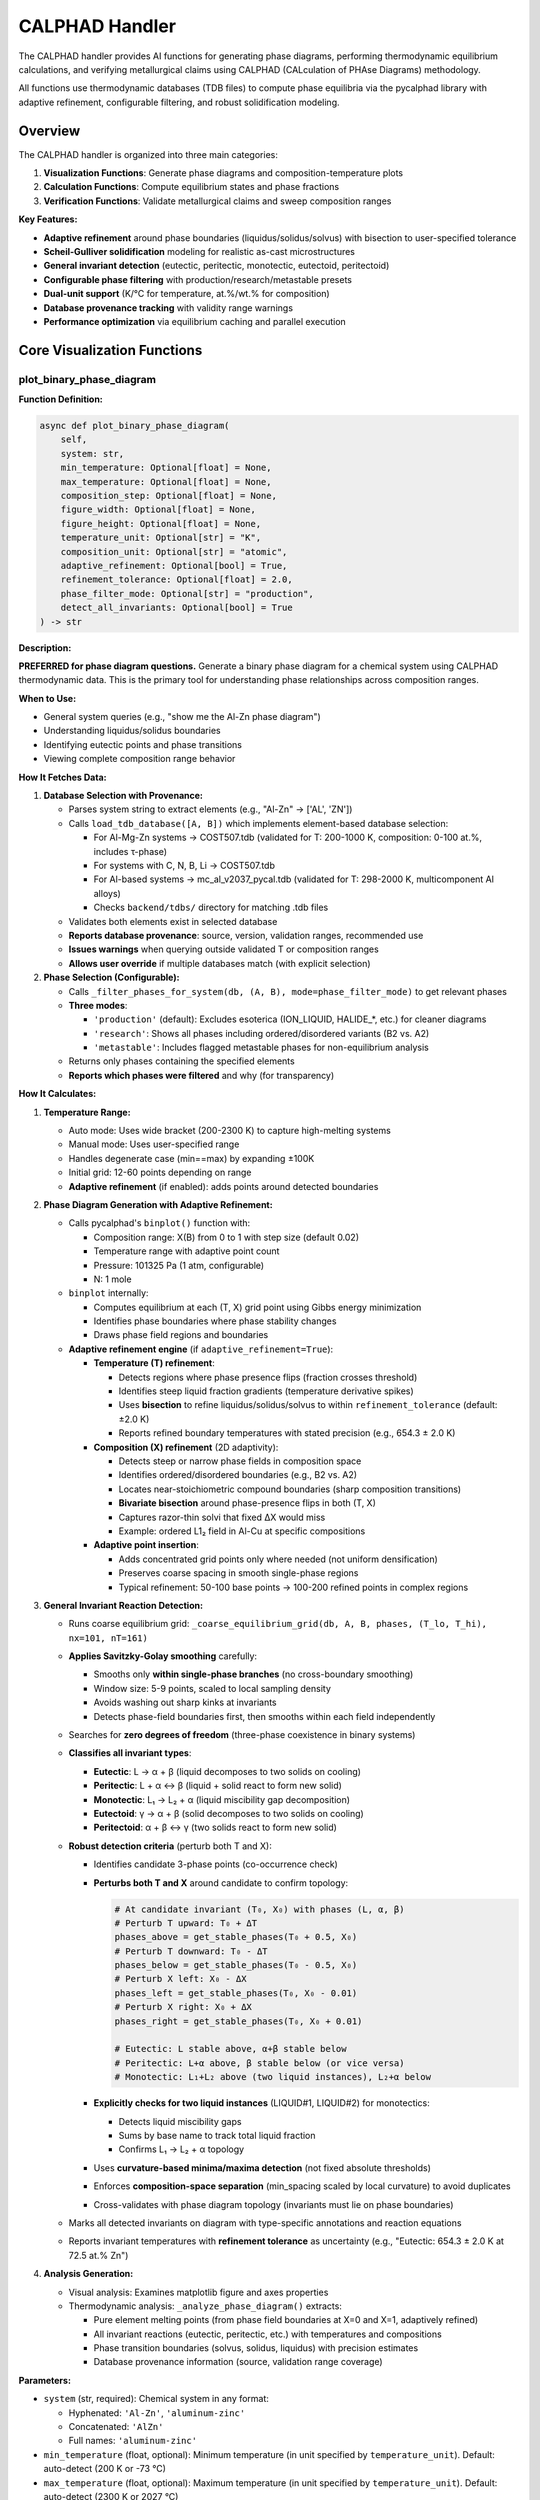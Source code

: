 CALPHAD Handler
===============

The CALPHAD handler provides AI functions for generating phase diagrams, performing thermodynamic equilibrium calculations, and verifying metallurgical claims using CALPHAD (CALculation of PHAse Diagrams) methodology.

All functions use thermodynamic databases (TDB files) to compute phase equilibria via the pycalphad library with adaptive refinement, configurable filtering, and robust solidification modeling.

Overview
--------

The CALPHAD handler is organized into three main categories:

1. **Visualization Functions**: Generate phase diagrams and composition-temperature plots
2. **Calculation Functions**: Compute equilibrium states and phase fractions
3. **Verification Functions**: Validate metallurgical claims and sweep composition ranges

**Key Features:**

- **Adaptive refinement** around phase boundaries (liquidus/solidus/solvus) with bisection to user-specified tolerance
- **Scheil-Gulliver solidification** modeling for realistic as-cast microstructures
- **General invariant detection** (eutectic, peritectic, monotectic, eutectoid, peritectoid)
- **Configurable phase filtering** with production/research/metastable presets
- **Dual-unit support** (K/°C for temperature, at.%/wt.% for composition)
- **Database provenance tracking** with validity range warnings
- **Performance optimization** via equilibrium caching and parallel execution

Core Visualization Functions
-----------------------------

.. _plot_binary_phase_diagram:

plot_binary_phase_diagram
^^^^^^^^^^^^^^^^^^^^^^^^^

**Function Definition:**

.. code-block:: python

   async def plot_binary_phase_diagram(
       self,
       system: str,
       min_temperature: Optional[float] = None,
       max_temperature: Optional[float] = None,
       composition_step: Optional[float] = None,
       figure_width: Optional[float] = None,
       figure_height: Optional[float] = None,
       temperature_unit: Optional[str] = "K",
       composition_unit: Optional[str] = "atomic",
       adaptive_refinement: Optional[bool] = True,
       refinement_tolerance: Optional[float] = 2.0,
       phase_filter_mode: Optional[str] = "production",
       detect_all_invariants: Optional[bool] = True
   ) -> str

**Description:**

**PREFERRED for phase diagram questions.** Generate a binary phase diagram for a chemical system using CALPHAD thermodynamic data. This is the primary tool for understanding phase relationships across composition ranges.

**When to Use:**

- General system queries (e.g., "show me the Al-Zn phase diagram")
- Understanding liquidus/solidus boundaries
- Identifying eutectic points and phase transitions
- Viewing complete composition range behavior

**How It Fetches Data:**

1. **Database Selection with Provenance:**
   
   - Parses system string to extract elements (e.g., "Al-Zn" → ['AL', 'ZN'])
   - Calls ``load_tdb_database([A, B])`` which implements element-based database selection:
     
     - For Al-Mg-Zn systems → COST507.tdb (validated for T: 200-1000 K, composition: 0-100 at.%, includes τ-phase)
     - For systems with C, N, B, Li → COST507.tdb
     - For Al-based systems → mc_al_v2037_pycal.tdb (validated for T: 298-2000 K, multicomponent Al alloys)
     - Checks ``backend/tdbs/`` directory for matching .tdb files
   
   - Validates both elements exist in selected database
   - **Reports database provenance**: source, version, validation ranges, recommended use
   - **Issues warnings** when querying outside validated T or composition ranges
   - **Allows user override** if multiple databases match (with explicit selection)

2. **Phase Selection (Configurable):**
   
   - Calls ``_filter_phases_for_system(db, (A, B), mode=phase_filter_mode)`` to get relevant phases
   - **Three modes**:
     
     - ``'production'`` (default): Excludes esoterica (ION_LIQUID, HALIDE_*, etc.) for cleaner diagrams
     - ``'research'``: Shows all phases including ordered/disordered variants (B2 vs. A2)
     - ``'metastable'``: Includes flagged metastable phases for non-equilibrium analysis
   
   - Returns only phases containing the specified elements
   - **Reports which phases were filtered** and why (for transparency)

**How It Calculates:**

1. **Temperature Range:**
   
   - Auto mode: Uses wide bracket (200-2300 K) to capture high-melting systems
   - Manual mode: Uses user-specified range
   - Handles degenerate case (min==max) by expanding ±100K
   - Initial grid: 12-60 points depending on range
   - **Adaptive refinement** (if enabled): adds points around detected boundaries

2. **Phase Diagram Generation with Adaptive Refinement:**
   
   - Calls pycalphad's ``binplot()`` function with:
     
     - Composition range: X(B) from 0 to 1 with step size (default 0.02)
     - Temperature range with adaptive point count
     - Pressure: 101325 Pa (1 atm, configurable)
     - N: 1 mole
   
   - ``binplot`` internally:
     
     - Computes equilibrium at each (T, X) grid point using Gibbs energy minimization
     - Identifies phase boundaries where phase stability changes
     - Draws phase field regions and boundaries
   
   - **Adaptive refinement engine** (if ``adaptive_refinement=True``):
     
     - **Temperature (T) refinement**:
       
       - Detects regions where phase presence flips (fraction crosses threshold)
       - Identifies steep liquid fraction gradients (temperature derivative spikes)
       - Uses **bisection** to refine liquidus/solidus/solvus to within ``refinement_tolerance`` (default: ±2.0 K)
       - Reports refined boundary temperatures with stated precision (e.g., 654.3 ± 2.0 K)
     
     - **Composition (X) refinement** (2D adaptivity):
       
       - Detects steep or narrow phase fields in composition space
       - Identifies ordered/disordered boundaries (e.g., B2 vs. A2)
       - Locates near-stoichiometric compound boundaries (sharp composition transitions)
       - **Bivariate bisection** around phase-presence flips in both (T, X)
       - Captures razor-thin solvi that fixed ΔX would miss
       - Example: ordered L1₂ field in Al-Cu at specific compositions
     
     - **Adaptive point insertion**:
       
       - Adds concentrated grid points only where needed (not uniform densification)
       - Preserves coarse spacing in smooth single-phase regions
       - Typical refinement: 50-100 base points → 100-200 refined points in complex regions

3. **General Invariant Reaction Detection:**
   
   - Runs coarse equilibrium grid: ``_coarse_equilibrium_grid(db, A, B, phases, (T_lo, T_hi), nx=101, nT=161)``
   
   - **Applies Savitzky-Golay smoothing** carefully:
     
     - Smooths only **within single-phase branches** (no cross-boundary smoothing)
     - Window size: 5-9 points, scaled to local sampling density
     - Avoids washing out sharp kinks at invariants
     - Detects phase-field boundaries first, then smooths within each field independently
   
   - Searches for **zero degrees of freedom** (three-phase coexistence in binary systems)
   
   - **Classifies all invariant types**:
     
     - **Eutectic**: L → α + β (liquid decomposes to two solids on cooling)
     - **Peritectic**: L + α ↔ β (liquid + solid react to form new solid)
     - **Monotectic**: L₁ → L₂ + α (liquid miscibility gap decomposition)
     - **Eutectoid**: γ → α + β (solid decomposes to two solids on cooling)
     - **Peritectoid**: α + β ↔ γ (two solids react to form new solid)
   
   - **Robust detection criteria** (perturb both T and X):
     
     - Identifies candidate 3-phase points (co-occurrence check)
     - **Perturbs both T and X** around candidate to confirm topology:
       
       .. code-block:: python
       
          # At candidate invariant (T₀, X₀) with phases (L, α, β)
          # Perturb T upward: T₀ + ΔT
          phases_above = get_stable_phases(T₀ + 0.5, X₀)
          # Perturb T downward: T₀ - ΔT
          phases_below = get_stable_phases(T₀ - 0.5, X₀)
          # Perturb X left: X₀ - ΔX
          phases_left = get_stable_phases(T₀, X₀ - 0.01)
          # Perturb X right: X₀ + ΔX
          phases_right = get_stable_phases(T₀, X₀ + 0.01)
          
          # Eutectic: L stable above, α+β stable below
          # Peritectic: L+α above, β stable below (or vice versa)
          # Monotectic: L₁+L₂ above (two liquid instances), L₂+α below
       
     - **Explicitly checks for two liquid instances** (LIQUID#1, LIQUID#2) for monotectics:
       
       - Detects liquid miscibility gaps
       - Sums by base name to track total liquid fraction
       - Confirms L₁ → L₂ + α topology
     
     - Uses **curvature-based minima/maxima detection** (not fixed absolute thresholds)
     - Enforces **composition-space separation** (min_spacing scaled by local curvature) to avoid duplicates
     - Cross-validates with phase diagram topology (invariants must lie on phase boundaries)
   
   - Marks all detected invariants on diagram with type-specific annotations and reaction equations
   - Reports invariant temperatures with **refinement tolerance** as uncertainty (e.g., "Eutectic: 654.3 ± 2.0 K at 72.5 at.% Zn")

4. **Analysis Generation:**
   
   - Visual analysis: Examines matplotlib figure and axes properties
   - Thermodynamic analysis: ``_analyze_phase_diagram()`` extracts:
     
     - Pure element melting points (from phase field boundaries at X=0 and X=1, adaptively refined)
     - All invariant reactions (eutectic, peritectic, etc.) with temperatures and compositions
     - Phase transition boundaries (solvus, solidus, liquidus) with precision estimates
     - Database provenance information (source, validation range coverage)

**Parameters:**

- ``system`` (str, required): Chemical system in any format:
  
  - Hyphenated: ``'Al-Zn'``, ``'aluminum-zinc'``
  - Concatenated: ``'AlZn'``
  - Full names: ``'aluminum-zinc'``

- ``min_temperature`` (float, optional): Minimum temperature (in unit specified by ``temperature_unit``). Default: auto-detect (200 K or -73 °C)
- ``max_temperature`` (float, optional): Maximum temperature (in unit specified by ``temperature_unit``). Default: auto-detect (2300 K or 2027 °C)
- ``composition_step`` (float, optional): Composition step size (0-1 range). Default: 0.02
- ``figure_width`` (float, optional): Figure width in inches. Default: 9
- ``figure_height`` (float, optional): Figure height in inches. Default: 6
- ``temperature_unit`` (str, optional): Temperature axis units. Options: ``'K'`` (Kelvin, default) or ``'C'`` (Celsius). Calculations always internal Kelvin; this affects only axis labels/ticks
- ``composition_unit`` (str, optional): Composition axis units. Options: ``'atomic'`` (at.%, default) or ``'weight'`` (wt.%). Explicit in figure title/legend
- ``adaptive_refinement`` (bool, optional): Enable adaptive grid refinement around phase boundaries. Default: ``True``
- ``refinement_tolerance`` (float, optional): Temperature tolerance (K) for bisection refinement of liquidus/solidus/solvus. Default: 2.0 K
- ``phase_filter_mode`` (str, optional): Phase filtering preset. Options:
  
  - ``'production'`` (default): Clean diagrams, hides esoterica
  - ``'research'``: Shows all phases including ordered/disordered variants
  - ``'metastable'``: Includes metastable phases for non-equilibrium analysis

- ``detect_all_invariants`` (bool, optional): Detect all invariant types (eutectic, peritectic, etc.), not just eutectics. Default: ``True``

**Returns:**

Structured result containing:

.. code-block:: python

   {
       "success": True,
       "handler": "calphad",
       "function": "plot_binary_phase_diagram",
       "data": {
           "message": "Successfully generated AL-ZN phase diagram...",
           "system": "AL-ZN",
           "phases": ["FCC_A1", "HCP_A3", "LIQUID"],
           "phases_filtered": ["ION_LIQUID", "HALIDE_AL2F6"],  # What was excluded
           "temperature_range_K": [200.0, 2300.0],
           "temperature_unit": "K",  # or "C" if requested
           "composition_unit": "atomic",  # or "weight"
           "database": {
               "name": "COST507.tdb",
               "source": "COST507 European database",
               "version": "2.0",
               "validation_range": "Al-Zn: T=[200-1000 K], X=[0-1]",
               "in_validation_range": True  # or False with warning
           },
           "key_points": [
               {
                   "type": "pure_melting",
                   "element": "AL",
                   "temperature": 933.5,
                   "uncertainty_K": 2.0
               },
               {
                   "type": "eutectic",
                   "temperature": 654.3,
                   "uncertainty_K": 2.0,
                   "composition_pct": 72.5,
                   "reaction": "LIQUID → FCC_A1 + HCP_A3"
               },
               {
                   "type": "peritectic",
                   "temperature": 550.0,
                   "uncertainty_K": 2.0,
                   "composition_pct": 85.0,
                   "reaction": "LIQUID + HCP_A3 ↔ FCC_A1"
               }
           ],
           "refinement_applied": True,
           "refinement_tolerance_K": 2.0
       },
       "has_image": True,
       "image_url": "http://localhost:8000/static/plots/phase_diagram_AL-ZN_<timestamp>.png",
       "confidence": 0.95,
       "citations": ["pycalphad"],
       "duration_ms": 1234.5
   }

**Side Effects:**

- Saves PNG image to ``interactive_plots/`` directory
- Image served at ``http://localhost:8000/static/plots/[filename]``
- Stores metadata in ``_last_image_metadata`` for later analysis
- **Caches equilibrium results** by (T, X, phases, DB hash) in ``_equilibrium_cache`` for reuse
- Parallel execution may spawn multiple process workers for independent (T,X) points
- Cached data persists across function calls within session for performance

**Mathematical Background:**

The phase diagram is computed by minimizing the total Gibbs free energy at each (T, X) point:

.. math::

   G^{total} = \sum_{\phi} f^{\phi} G^{\phi}(T, X^{\phi})

where :math:`f^{\phi}` is the phase fraction and :math:`G^{\phi}` is the molar Gibbs energy of phase :math:`\phi`.

At equilibrium:

- Chemical potentials are equal across all phases: :math:`\mu_i^{\alpha} = \mu_i^{\beta}` for all components i
- Phase fractions satisfy: :math:`\sum_{\phi} f^{\phi} = 1`
- Mass balance: :math:`X_i = \sum_{\phi} f^{\phi} X_i^{\phi}`

**Example:**

.. code-block:: python

   # Generate Al-Zn phase diagram with auto temperature range and all defaults
   result = await handler.plot_binary_phase_diagram(
       system="Al-Zn"
   )
   # Uses adaptive refinement, detects all invariants, production filter mode
   
   # Generate Fe-Al phase diagram in Celsius with research-level detail
   result = await handler.plot_binary_phase_diagram(
       system="Fe-Al",
       min_temperature=500,
       max_temperature=1800,
       temperature_unit="C",  # Display in Celsius
       composition_step=0.01,  # Finer composition resolution
       phase_filter_mode="research"  # Show ordered/disordered variants
   )
   
   # High-precision diagram with tight refinement tolerance
   result = await handler.plot_binary_phase_diagram(
       system="Al-Cu",
       adaptive_refinement=True,
       refinement_tolerance=1.0,  # Refine to ±1.0 K (tighter than default 2.0 K)
       detect_all_invariants=True  # Find eutectics, peritectics, eutectoids, etc.
   )
   
   # Include metastable phases for non-equilibrium analysis
   result = await handler.plot_binary_phase_diagram(
       system="Al-Si",
       phase_filter_mode="metastable",  # Include metastable phases
       composition_unit="weight"  # Display in wt.% instead of at.%
   )

.. _plot_composition_temperature:

plot_composition_temperature
^^^^^^^^^^^^^^^^^^^^^^^^^^^^

**Function Definition:**

.. code-block:: python

   async def plot_composition_temperature(
       self,
       composition: str,
       min_temperature: Optional[float] = None,
       max_temperature: Optional[float] = None,
       composition_type: Optional[str] = None,
       figure_width: Optional[float] = None,
       figure_height: Optional[float] = None,
       interactive: Optional[str] = "html",
       temperature_unit: Optional[str] = "K",
       adaptive_refinement: Optional[bool] = True,
       refinement_tolerance: Optional[float] = 2.0,
       phase_presence_threshold: Optional[float] = 0.01,
       phase_filter_mode: Optional[str] = "production"
   ) -> str

**Description:**

**PREFERRED for composition-specific thermodynamic questions.** Plot phase stability versus temperature for a specific composition. Shows which phases are stable at different temperatures for a fixed composition using stacked area plots.

**When to Use:**

- Analyzing specific compositions (e.g., "Al20Zn80", "pure Al")
- Understanding melting point of specific alloys
- Identifying phase transitions for a composition
- Visualizing phase stability ranges and precipitation behavior

**How It Fetches Data:**

1. **Composition Parsing:**
   
   - Calls ``_parse_composition(composition, composition_type)`` which:
     
     - Extracts elements and their percentages from string
     - Supports formats: "Al20Zn80", "Zn30Al70", "Al", "Zn"
     - Converts weight% to atomic% if needed using atomic masses
     - Returns (elements_tuple, mole_fraction, composition_type)

2. **Database Loading:**
   
   - Same as ``plot_binary_phase_diagram``: calls ``load_tdb_database([A, B])``
   - Validates elements exist in database using ``get_db_elements(db)``

3. **Phase Selection:**
   
   - Calls ``_filter_phases_for_system(db, (A, B))``
   - Returns relevant phases for the binary system

**How It Calculates:**

1. **Temperature Array Generation with Adaptive Refinement:**
   
   - Auto mode: T_lo=200 K, T_hi=2300 K (wide bracket)
   - Manual mode: uses user-specified range
   - Handles degenerate min==max case by expanding ±100K
   - **Initial coarse grid**: ``n_temp = max(50, min(200, int((T_hi - T_lo) / 5)))``
     
     - 50-200 temperature points depending on range
     - ~5K initial spacing for broad coverage
   
   - **Adaptive refinement** (if enabled):
     
     - After coarse scan, detects phase transitions (where phase presence flips)
     - Identifies steep gradients in phase fractions (temperature derivative spikes)
     - Uses **bisection** to nail liquidus/solidus to within ``refinement_tolerance`` (±2.0 K default)
     - Adds concentrated points around narrow stability ranges
     - Reports phase transition temperatures with stated precision (e.g., "liquidus: 654.3 ± 2.0 K")

2. **Equilibrium Calculations at Each Temperature (with Caching):**
   
   For each temperature T in the array:
   
   - Builds composition dictionary: ``{A: 1-xB, B: xB}``
   - Calls ``compute_equilibrium(db, [A, B], phases, composition_dict, T)``
   - ``compute_equilibrium`` internally:
     
     - Adds 'VA' to elements list (required for vacancies in solid solutions)
     - Builds pycalphad conditions:
       
       .. code-block:: python
       
          conditions = {
              v.T: temperature,
              v.P: 101325,  # 1 atm
              v.N: 1.0,     # 1 mole total
              v.X(B): xB    # Mole fraction of element B (N-1 constraints for N elements)
          }
     
     - Calls ``equilibrium(db, elements_with_va, phases, conditions)``
     - PyCalphad performs Gibbs energy minimization at this (T,X) point
   
   - Extracts phase fractions using ``extract_phase_fractions_from_equilibrium(eq, tolerance=1e-4)``
   - ``extract_phase_fractions`` handles multi-vertex results (two-phase regions):
     
     .. code-block:: python
     
        # Group by phase and sum over vertex dimension
        frac_by_phase = eqp['NP'].groupby(eqp['Phase']).sum(dim='vertex')
        # Also average over 'points'/'samples' dimensions if present
        # Defensively handles v.N ≠ 1 (though v.N=1 is used)
   
   - Stores fractions for each phase: ``phase_data[phase].append(fraction)``
   - **Phase presence filtering**: Uses ``phase_presence_threshold`` (default 0.01 = 1%)
     
     - User-tunable and context-aware
     - Raw fractions always stored; threshold only affects presence verdict
     - Recommended: 0.001 (0.1%) for precipitates, 0.01 (1%) for major constituents

3. **Plot Generation:**
   
   **Interactive HTML (default):**
   
   - Calls ``_create_interactive_plot(temps, phase_data, A, B, xB)``
   - Creates Plotly stacked area chart using ``go.Figure()``
   - Each phase is a filled area trace with:
     
     - x-axis: Temperature (K)
     - y-axis: Cumulative phase fraction (stacked)
     - Hover info: Temperature, phase name, fraction
   
   - Exports to HTML with CDN plotlyjs: ``fig.to_html(include_plotlyjs='cdn')``
   - Saves HTML to ``interactive_plots/`` directory
   
   **PNG Export:**
   
   - Attempts Plotly PNG export: ``_save_plotly_figure_as_png(fig, filename)``
   - Fallback to matplotlib if Plotly export fails:
     
     - ``_create_matplotlib_stackplot(temps, phase_data, comp_label, figure_size)``
     - Uses ``ax.stackplot(temps, *phase_arrays)`` for stacked area plot
     - Saves to PNG via matplotlib backend

4. **Analysis Generation:**
   
   - Calls ``_analyze_composition_temperature(phase_data, xB, temp_range, A, B)``
   - Extracts key information:
     
     - Phase stability ranges (where fraction > 0.01)
     - Melting behavior (liquid phase fraction)
     - Phase transitions (where phases appear/disappear)
     - Solidification sequence

**Parameters:**

- ``composition`` (str, required): Specific composition in various formats:
  
  - Element-percentage: ``'Al20Zn80'`` (20 at.% Al, 80 at.% Zn)
  - Alternative format: ``'Zn30Al70'``
  - Single elements: ``'Zn'``, ``'Al'``

- ``min_temperature`` (float, optional): Minimum temperature (in unit specified by ``temperature_unit``). Default: auto (200 K or -73 °C)
- ``max_temperature`` (float, optional): Maximum temperature (in unit specified by ``temperature_unit``). Default: auto (2300 K or 2027 °C)
- ``composition_type`` (str, optional): 
  
  - ``'atomic'`` (default): Atomic percent (at.%)
  - ``'weight'``: Weight percent (wt.%, automatically converted to mole fractions)

- ``figure_width`` (float, optional): Figure width in inches. Default: 8 (HTML), 10 (matplotlib)
- ``figure_height`` (float, optional): Figure height in inches. Default: 6
- ``interactive`` (str, optional): Output mode. Default: ``'html'``
  
  - ``'html'``: Generates interactive Plotly HTML with static PNG export
  - Other values: Static matplotlib plot only

- ``temperature_unit`` (str, optional): Temperature axis units. Options: ``'K'`` (Kelvin, default) or ``'C'`` (Celsius)
- ``adaptive_refinement`` (bool, optional): Enable adaptive grid refinement around phase transitions. Default: ``True``
- ``refinement_tolerance`` (float, optional): Temperature tolerance (K) for bisection refinement. Default: 2.0 K
- ``phase_presence_threshold`` (float, optional): Minimum phase fraction to consider "present" (0-1). Default: 0.01 (1%). Use 0.001 (0.1%) for precipitates
- ``phase_filter_mode`` (str, optional): Phase filtering preset (``'production'``, ``'research'``, ``'metastable'``). Default: ``'production'``

**Returns:**

Structured result containing:

.. code-block:: python

   {
       "success": True,
       "handler": "calphad",
       "function": "plot_composition_temperature",
       "data": {
           "message": "Generated phase stability plot for AL20ZN80...",
           "composition": "AL20ZN80",
           "system": "AL-ZN",
           "temperature_range_K": [200.0, 2300.0],
           "composition_type": "atomic",
           "interactive_html_url": "http://localhost:8000/static/plots/..."
       },
       "has_image": True,
       "image_url": "http://localhost:8000/static/plots/composition_stability_AL20ZN80_<timestamp>.png",
       "has_html": True,
       "html_url": "http://localhost:8000/static/plots/composition_stability_AL20ZN80_<timestamp>.html",
       "confidence": 0.95,
       "citations": ["pycalphad"],
       "duration_ms": 2345.6,
       "notes": ["📊 View interactive plot at ... for hover details and zoom"]
   }

**Side Effects:**

- Saves PNG to ``interactive_plots/`` directory
- Saves interactive HTML to ``interactive_plots/`` directory (if ``interactive='html'``)
- Both files served at ``http://localhost:8000/static/plots/[filename]``
- Stores metadata in ``_last_image_metadata`` including analysis

**Mathematical Background:**

At each temperature point T, the equilibrium phase fractions are computed by minimizing Gibbs energy subject to constraints:

.. math::

   \min_{f^{\phi}, X_i^{\phi}} G^{total} = \sum_{\phi} f^{\phi} \sum_i X_i^{\phi} \mu_i^{\phi}(T, X^{\phi})

Subject to:

.. math::

   \sum_{\phi} f^{\phi} = 1 \quad \text{(phase fraction constraint)}

.. math::

   \sum_{\phi} f^{\phi} X_i^{\phi} = X_i^{global} \quad \text{(mass balance for each element i)}

.. math::

   \mu_i^{\alpha} = \mu_i^{\beta} \quad \forall \alpha, \beta \quad \text{(chemical equilibrium)}

The stacked area plot shows :math:`f^{\phi}(T)` for each phase φ.

**Example:**

.. code-block:: python

   # Plot phase stability for Al-20Zn alloy (interactive)
   result = await handler.plot_composition_temperature(
       composition="Al20Zn80",
       min_temperature=300,
       max_temperature=900,
       composition_type="atomic"
   )
   
   # Plot for pure aluminum (melting point determination)
   result = await handler.plot_composition_temperature(
       composition="Al",
       min_temperature=800,
       max_temperature=1100
   )
   
   # Plot with weight percent input
   result = await handler.plot_composition_temperature(
       composition="Al30Zn70",  # 30 wt% Al, 70 wt% Zn
       composition_type="weight"
   )

.. _analyze_last_generated_plot:

analyze_last_generated_plot
^^^^^^^^^^^^^^^^^^^^^^^^^^^

**Function Definition:**

.. code-block:: python

   async def analyze_last_generated_plot(self) -> str

**Description:**

Analyze and interpret the most recently generated phase diagram or composition plot. Provides detailed analysis of visual features, phase boundaries, and thermodynamic insights based on cached metadata.

**When to Use:**

- After generating a plot with ``plot_binary_phase_diagram()`` or ``plot_composition_temperature()``
- Understanding key features of a phase diagram without regenerating it
- Extracting quantitative information from previously generated plots
- Getting AI interpretation of plot features

**How It Fetches Data:**

1. **Metadata Retrieval:**
   
   - Accesses ``self._last_image_metadata`` attribute set by previous plot generation
   - No database loading or new calculations required
   - Returns error if no plot has been generated in current session

2. **Analysis Components:**
   
   - ``visual_analysis``: Description of plot appearance, colors, and visual elements
   - ``thermodynamic_analysis``: Scientific interpretation from ``_analyze_phase_diagram()``
   - ``combined_analysis``: Merged visual + thermodynamic information

**How It Calculates:**

This function does **not** perform new calculations. It retrieves pre-computed analysis from:

1. **Visual Analysis** (generated during plot creation):
   
   - Matplotlib figure properties (size, DPI, layout)
   - Axes configuration (x-limits, y-limits, labels)
   - Number of plot elements and colors
   - Legend content

2. **Thermodynamic Analysis** (generated during plot creation):
   
   For binary phase diagrams (``plot_binary_phase_diagram``):
   
   - Pure element melting points (extracted from liquidus at X=0 and X=1)
   - Eutectic points (from ``_find_eutectic_points()`` detection):
     
     - Temperature minimum in liquidus curve
     - Three-phase invariant reactions (L → α + β)
     - Composition at eutectic
   
   - Phase field regions and boundaries
   - Temperature ranges for each phase
   
   For composition-temperature plots (``plot_composition_temperature``):
   
   - Melting/freezing temperature (where LIQUID appears/disappears)
   - Solidus temperature (last liquid disappears)
   - Liquidus temperature (first liquid appears)
   - Phase stability ranges for each phase
   - Precipitation sequences upon cooling

**Parameters:** None

**Returns:**

Structured result containing:

.. code-block:: python

   {
       "success": True,
       "handler": "calphad",
       "function": "analyze_last_generated_plot",
       "data": {
           "message": "Combined visual and thermodynamic analysis...",
           "analysis": "Full analysis text",
           "visual_analysis": "Visual description...",
           "thermodynamic_analysis": "Scientific interpretation...",
           "image_data_available": False  # True if image bytes still in memory
       },
       "citations": ["pycalphad"],
       "confidence": 0.95,
       "notes": ["Image data cleared to save memory"] # if applicable
   }

**Side Effects:**

- None (read-only operation)
- Does not regenerate or modify plots

**Example:**

.. code-block:: python

   # Generate a phase diagram first
   await handler.plot_binary_phase_diagram(system="Al-Zn")
   
   # Then analyze it
   result = await handler.analyze_last_generated_plot()
   # Returns detailed analysis including eutectic points, melting temperatures, etc.
   
   # Generate composition plot
   await handler.plot_composition_temperature(composition="Al30Zn70")
   
   # Analyze the composition plot
   result = await handler.analyze_last_generated_plot()
   # Returns analysis of phase stability vs temperature for this composition

**Technical Details:**

- Metadata persists in memory until:
  
  - A new plot is generated (replaces old metadata)
  - Handler instance is destroyed
  - Session ends

- Image data (base64-encoded PNG) may be cleared after display to save memory
- Analysis is deterministic and reproducible (doesn't depend on random factors)
- Stored metadata structure:
  
  .. code-block:: python
  
     {
         "system": "AL-ZN",
         "phases": ["FCC_A1", "HCP_A3", "LIQUID"],
         "temperature_range_K": (200, 2300),
         "description": "Phase diagram for AL-ZN system",
         "analysis": "combined_analysis_text",
         "visual_analysis": "visual_description",
         "thermodynamic_analysis": "scientific_interpretation",
         "image_info": {
             "format": "png",
             "url": "http://localhost:8000/static/plots/..."
         }
     }

Calculation Functions
---------------------

.. _calculate_equilibrium_at_point:

calculate_equilibrium_at_point
^^^^^^^^^^^^^^^^^^^^^^^^^^^^^^

**Function Definition:**

.. code-block:: python

   async def calculate_equilibrium_at_point(
       self,
       composition: str,
       temperature: float,
       composition_type: Optional[str] = "atomic",
       include_sublattice: Optional[bool] = False,
       phase_presence_threshold: Optional[float] = 0.0001,
       phase_filter_mode: Optional[str] = "production"
   ) -> str

**Description:**

Calculate thermodynamic equilibrium phase fractions at a specific temperature and composition. This provides detailed quantitative information about which phases are stable and their amounts at a single point in phase space.

**When to Use:**

- Determining exact phase fractions at specific conditions
- Verifying equilibrium state at a point (e.g., "What phases exist at 700K for Al-30Si-55C?")
- Getting detailed composition of each phase
- Confirming predicted microstructures from phase diagrams

**How It Fetches Data:**

1. **Composition Parsing:**
   
   - Calls ``_parse_multicomponent_composition(composition, composition_type)``
   - Supports formats: "Al30Si55C15", "Fe70Cr20Ni10", "Al80Zn20"
   - Extracts element symbols and percentages using regex
   - If ``composition_type='weight'``:
     
     - Converts weight% to atomic% using atomic masses
     - Formula: :math:`X_i^{at} = \frac{w_i/M_i}{\sum_j w_j/M_j}`
     - where :math:`w_i` is weight fraction, :math:`M_i` is atomic mass
   
   - Normalizes to sum to 1.0 (mole fractions)
   - Returns dictionary: ``{element: mole_fraction}``

2. **Database Selection:**
   
   - Extracts elements from composition dictionary
   - Calls ``load_tdb_database(elements)`` with element-based selection:
     
     - For systems with C, N, B, Li → COST507.tdb
     - For Al-based ternaries → mc_al_v2037_pycal.tdb or COST507.tdb
     - Binary systems → element-specific databases
   
   - Returns error if no database found for system

3. **Phase Selection:**
   
   - Binary (2 elements): ``_filter_phases_for_system(db, tuple(elements))``
   - Multicomponent (3+ elements): ``_filter_phases_for_multicomponent(db, elements)``
   - Excludes unwanted patterns (ION_LIQUID, HALIDE_*, etc.)
   - Returns list of phase names to consider

**How It Calculates:**

1. **Equilibrium Calculation:**
   
   - Builds pycalphad conditions:
     
     .. code-block:: python
     
        conditions = {
            v.T: temperature,      # Temperature in K
            v.P: 101325,           # 1 atm pressure
            v.N: 1.0               # 1 mole total
        }
        # Add N-1 composition constraints for N elements
        for elem in elements[1:]:
            conditions[v.X(elem)] = comp_dict[elem]
   
   - Calls ``equilibrium(db, elements_with_va, phases, conditions)``
   - PyCalphad performs Gibbs energy minimization:
     
     .. math::
     
        \min G^{total} = \sum_{\phi} f^{\phi} G^{\phi}(T, P, X^{\phi})
     
     Subject to:
     
     - :math:`\sum_{\phi} f^{\phi} = 1` (phase fractions sum to 1)
     - :math:`\sum_{\phi} f^{\phi} X_i^{\phi} = X_i^{global}` (mass balance)
     - :math:`\mu_i^{\alpha} = \mu_i^{\beta}` ∀ i, α, β (chemical equilibrium)

2. **Phase Fraction Extraction:**
   
   - Calls ``extract_phase_fractions_from_equilibrium(eq, tolerance=1e-4)``
   - Handles multi-vertex results (two-phase regions):
     
     .. code-block:: python
     
        # Group by phase and sum over vertex dimension
        frac_by_phase = eqp['NP'].groupby(eqp['Phase']).sum(dim='vertex')
   
   - Filters out phases with fraction < 0.0001 (0.01%)
   - Returns dictionary: ``{phase_name: fraction}``

3. **Phase Composition Extraction (with Optional Sublattice):**
   
   For each stable phase:
   
   - **Global atomic fractions** (always computed):
     
     - Extracts composition using ``eqp['X'].sel(component=elem)``
     - Masks data for specific phase: ``x_data.where(phase_mask)``
     - Averages over vertices: ``x_val = float(x_data.mean().values)``
     - Stores: ``phase_comp[elem] = x_val`` (global mole fraction of elem in phase)
   
   - **Sublattice occupancies** (if ``include_sublattice=True``):
     
     - Extracts site fractions from ``eqp['Y']`` (sublattice dimension)
     - For multi-sublattice intermetallics (e.g., τ-phase with (Al,Zn)ₐ(Mg)ᵦ sublattice model):
       
       - Reports which element occupies which sublattice site
       - Example: ``{'sublattice_0': {'AL': 0.6, 'ZN': 0.4}, 'sublattice_1': {'MG': 1.0}}``
       - Useful for distinguishing Al vs. Zn occupancy in τ-phase
     
     - **Graceful fallback** when sublattice data unavailable:
       
       .. code-block:: python
       
          if 'Y' in eq.coords and phase in eq.Phase:
              # Extract sublattice site fractions
              sublattice_data = extract_site_fractions(eq, phase)
          else:
              # Gracefully handle absence
              sublattice_data = None
              note = "No sublattice data available (TDB may lack site fraction model)"
       
       - Returns ``None`` rather than zeros or errors
       - Adds note to output: "Sublattice data not available for this phase"
       - Only phases with explicit ``(site1,site2,...)`` sublattice models in TDB have 'Y' data
     
     - Returned in ``sublattice_composition`` field of phase info (or ``None``)

4. **Phase Name Mapping:**
   
   - Calls ``map_phase_name(phase)`` to convert database names to readable forms:
     
     - CSI → SiC
     - AL4C3 → Al4C3
     - FCC_A1 → FCC_A1 (kept as is)
     - MGZN2 → MgZn2
     - TAU_MG32(AL_ZN)49 → Tau

**Parameters:**

- ``composition`` (str, required): Composition as element-number pairs:
  
  - Binary: ``'Al80Zn20'`` (80 at.% Al, 20 at.% Zn)
  - Ternary: ``'Al30Si55C15'`` (30% Al, 55% Si, 15% C)
  - Multi-element: ``'Fe70Cr20Ni10'``
  - Numbers are interpreted as percentages

- ``temperature`` (float, required): Temperature in Kelvin

- ``composition_type`` (str, optional): 
  
  - ``'atomic'`` (default): Atomic/mole percent
  - ``'weight'``: Weight percent (converted internally to mole fractions)

- ``include_sublattice`` (bool, optional): Include sublattice site fractions in results. Default: ``False``
  
  - When ``True``, reports element occupancy on each sublattice site
  - Useful for ordered intermetallics with complex sublattice models
  - Only available when TDB has explicit sublattice definition

- ``phase_presence_threshold`` (float, optional): Minimum phase fraction to report (0-1). Default: 0.0001 (0.01%)
- ``phase_filter_mode`` (str, optional): Phase filtering preset (``'production'``, ``'research'``, ``'metastable'``). Default: ``'production'``

**Returns:**

Structured result containing:

.. code-block:: python

   {
       "success": True,
       "handler": "calphad",
       "function": "calculate_equilibrium_at_point",
       "data": {
           "message": "**Equilibrium at 1000.0 K for Al30.0Si55.0C15.0**\n...",
           "temperature_K": 1000.0,
           "composition": "AL30.0SI55.0C15.0",
           "phases": [
               {
                   "phase": "SiC",
                   "fraction": 0.45,
                   "composition": {"SI": 0.50, "C": 0.50}
               },
               {
                   "phase": "Al4C3",
                   "fraction": 0.35,
                   "composition": {"AL": 0.57, "C": 0.43}
               },
               {
                   "phase": "FCC_A1",
                   "fraction": 0.20,
                   "composition": {"AL": 0.95, "SI": 0.05}
               }
           ],
           "total_fraction": 1.00
       },
       "citations": ["pycalphad"],
       "confidence": 0.95
   }

**Side Effects:**

- None (pure calculation, no file I/O)

**Mathematical Background:**

The Gibbs free energy of phase φ at temperature T is:

.. math::

   G^{\phi}(T, P, X^{\phi}) = \sum_i X_i^{\phi} G_i^0(T) + RT \sum_i X_i^{\phi} \ln(X_i^{\phi}) + G^{ex}(T, X^{\phi})

where:

- :math:`G_i^0(T)` is the reference state Gibbs energy of component i
- :math:`RT \sum_i X_i^{\phi} \ln(X_i^{\phi})` is the ideal mixing term
- :math:`G^{ex}(T, X^{\phi})` is the excess Gibbs energy (from TDB parameters)
       
The equilibrium solver minimizes the total Gibbs energy subject to mass balance and chemical equilibrium constraints.

**Example:**

.. code-block:: python

   # Calculate equilibrium for Al-Si-C alloy at 1000K
   result = await handler.calculate_equilibrium_at_point(
       composition="Al30Si55C15",
       temperature=1000.0,
       composition_type="atomic"
   )
   # Returns: SiC (45%), Al4C3 (35%), FCC_A1 (20%)
   
   # Calculate for binary Al-Zn at room temperature
   result = await handler.calculate_equilibrium_at_point(
       composition="Al70Zn30",
       temperature=300.0
   )
   
   # Calculate with weight percent input
   result = await handler.calculate_equilibrium_at_point(
       composition="Fe70Cr20Ni10",  # wt%
       temperature=1200.0,
       composition_type="weight"
   )

.. _calculate_phase_fractions_vs_temperature:

calculate_phase_fractions_vs_temperature
^^^^^^^^^^^^^^^^^^^^^^^^^^^^^^^^^^^^^^^^

**Function Definition:**

.. code-block:: python

   async def calculate_phase_fractions_vs_temperature(
       self,
       composition: str,
       min_temperature: float,
       max_temperature: float,
       temperature_step: Optional[float] = None,
       composition_type: Optional[str] = "atomic"
   ) -> str

**Description:**

Calculate how phase fractions change with temperature for a specific composition. This is essential for understanding precipitation behavior, dissolution, and phase transformation sequences.

**When to Use:**

- Understanding precipitation behavior (phase fraction increasing with cooling)
- Analyzing dissolution behavior (phase fraction decreasing with heating)
- Identifying phase transformation temperatures (where phases appear/disappear)
- Mapping solvus boundaries and phase stability ranges
- Predicting heat treatment behavior

**How It Fetches Data:**

Same as ``calculate_equilibrium_at_point``:

1. Parses composition using ``_parse_multicomponent_composition()``
2. Loads database via ``load_tdb_database(elements)``
3. Filters phases: binary → ``_filter_phases_for_system()``, multicomponent → ``_filter_phases_for_multicomponent()``

**How It Calculates:**

1. **Temperature Array Generation:**
   
   - Default step: 10 K
   - Creates array: ``temps = np.arange(min_temperature, max_temperature + step, step)``
   - Example: 300-1500 K with 10 K step → 121 temperature points

2. **Equilibrium Loop:**
   
   For each temperature T in array:
   
   .. code-block:: python
   
      for T in temps:
          # Build conditions (same as calculate_equilibrium_at_point)
          conditions = {v.T: T, v.P: 101325, v.N: 1.0}
          for elem in elements[1:]:
              conditions[v.X(elem)] = comp_dict[elem]
          
          # Calculate equilibrium
          eq = equilibrium(db, elements_with_va, phases, conditions)
          
          # Extract phase fractions with vertex handling
          temp_phases = extract_phase_fractions_from_equilibrium(eq, tolerance=1e-4)
          
          # Store fractions for all seen phases
          for phase in all_phases_seen:
              phase_fractions[phase].append(temp_phases.get(phase, 0.0))

3. **Trend Analysis:**
   
   For each phase that appears (max fraction > 1e-6):
   
   - ``frac_start = fractions[0]`` (at min_temperature)
   - ``frac_end = fractions[-1]`` (at max_temperature)
   - Determine trend:
     
     - If ``frac_end > frac_start + 0.01``: "increasing with temperature"
     - If ``frac_start > frac_end + 0.01``: "decreasing with temperature"
     - Otherwise: "stable"
   
   - Compute change magnitude: ``delta = frac_end - frac_start``

4. **Data Storage:**
   
   - Stores in ``self._last_phase_fraction_data`` for potential plotting or follow-up
   - Structure:
     
     .. code-block:: python
     
        {
            'temperatures': temps.tolist(),
            'phase_fractions': {phase: fractions_list},
            'composition': comp_dict,
            'composition_str': "AL30SI55C15"
        }

**Parameters:**

- ``composition`` (str, required): Composition as element-number pairs (e.g., ``'Al30Si55C15'``, ``'Al80Zn20'``)
- ``min_temperature`` (float, required): Minimum temperature in Kelvin
- ``max_temperature`` (float, required): Maximum temperature in Kelvin
- ``temperature_step`` (float, optional): Temperature step in Kelvin. Default: 10 K
- ``composition_type`` (str, optional): ``'atomic'`` (default, at.%) or ``'weight'`` (wt.%)

**Returns:**

Structured result containing:

.. code-block:: python

   {
       "success": True,
       "handler": "calphad",
       "function": "calculate_phase_fractions_vs_temperature",
       "data": {
           "message": "**Phase Fractions vs Temperature for AL30SI55C15**\n...",
           "composition": "AL30SI55C15",
           "temperature_range_K": [300, 1500],
           "temperature_points": 121,
           "phase_evolution": {
               "SIC": {"start": 0.45, "end": 0.40, "max": 0.50},
               "AL4C3": {"start": 0.35, "end": 0.30, "max": 0.40},
               "FCC_A1": {"start": 0.20, "end": 0.25, "max": 0.30},
               "LIQUID": {"start": 0.0, "end": 0.05, "max": 0.30}
           }
       },
       "citations": ["pycalphad"],
       "confidence": 0.95
   }

**Side Effects:**

- Stores phase fraction data in ``_last_phase_fraction_data`` for potential reuse
- This data can be accessed by other functions for plotting or analysis

**Use Cases and Interpretation:**

1. **Precipitation Analysis:**
   
   If a phase fraction increases with decreasing temperature (cooling):
   - The phase precipitates from solution upon cooling
   - Example: Theta phase in Al-Cu increasing from 0% at 500°C to 5% at 200°C
   - Useful for age-hardening heat treatment design

2. **Dissolution Analysis:**
   
   If a phase fraction decreases with increasing temperature (heating):
   - The phase dissolves into solution upon heating
   - Example: MgZn2 decreasing from 8% at 100°C to 0% at 400°C
   - Defines solution treatment temperature

3. **Solvus Temperature:**
   
   Temperature where phase completely dissolves (fraction → 0)
   - Critical for heat treatment design
   - Defines maximum solution treatment temperature

**Example:**

.. code-block:: python

   # Analyze phase evolution for Al-Si-C from 300-1500K
   result = await handler.calculate_phase_fractions_vs_temperature(
       composition="Al30Si55C15",
       min_temperature=300,
       max_temperature=1500,
       temperature_step=10
   )
   # Returns: SiC (decreasing), Al4C3 (decreasing), LIQUID (increasing with T)
   
   # Fine temperature resolution for critical range
   result = await handler.calculate_phase_fractions_vs_temperature(
       composition="Al96Cu4",
       min_temperature=400,
       max_temperature=600,
       temperature_step=5  # 5K steps for better resolution
   )
   
   # Weight percent input
   result = await handler.calculate_phase_fractions_vs_temperature(
       composition="Al92Mg8",  # wt%
       min_temperature=200,
       max_temperature=700,
       composition_type="weight"
   )

.. _analyze_phase_fraction_trend:

analyze_phase_fraction_trend
^^^^^^^^^^^^^^^^^^^^^^^^^^^^

**Function Definition:**

.. code-block:: python

   async def analyze_phase_fraction_trend(
       self,
       composition: str,
       phase_name: str,
       min_temperature: float,
       max_temperature: float,
       expected_trend: Optional[str] = None
   ) -> str

**Description:**

Analyze whether a specific phase increases or decreases with temperature. This function focuses on a single phase and provides detailed trend analysis, optionally verifying against expected behavior.

**When to Use:**

- Verifying claims like "Phase X increases with decreasing temperature"
- Testing statements about precipitation upon cooling (fraction increases as T decreases)
- Confirming dissolution behavior upon heating (fraction decreases as T increases)
- Understanding solvus behavior for a specific phase

**How It Fetches Data:**

Same as ``calculate_equilibrium_at_point``: parses composition, loads database, filters phases.

**How It Calculates:**

1. **Temperature Sampling:**
   
   - Creates 50 evenly-spaced temperature points: ``temps = np.linspace(min_temperature, max_temperature, 50)``
   - Provides good resolution while keeping computation reasonable

2. **Equilibrium at Each Temperature:**
   
   - Same loop as ``calculate_phase_fractions_vs_temperature``
   - But focuses only on tracking the specified phase

3. **Phase Instance Aggregation:**
   
   PyCalphad may label phase instances as ``SIC#1``, ``SIC#2``, etc. (different sublattice configurations or two-phase tie-line vertices). This function sums all instances:
   
   .. code-block:: python
   
      phase_frac = get_phase_fraction_by_base_name(temp_phases, phase_to_track)
      # Sums: SIC#1 + SIC#2 + SIC#3 = total SIC fraction
   
   Uses ``get_phase_fraction_by_base_name()`` which strips ``#`` suffix and sums matching base names.

4. **Trend Determination:**
   
   - ``frac_low_T = fractions[0]`` (at min_temperature)
   - ``frac_high_T = fractions[-1]`` (at max_temperature)
   - ``delta = frac_high_T - frac_low_T``
   
   Classification:
   
   - If ``abs(delta) < 0.001``: trend = "stable"
   - If ``delta > 0.001``: trend = "increases" (with increasing temperature, decreases upon cooling)
   - If ``delta < -0.001``: trend = "decreases" (with increasing temperature, increases upon cooling)

5. **Expected Trend Verification:**
   
   If ``expected_trend`` is provided, parses natural language patterns:
   
   .. code-block:: python
   
      # Pattern matching examples:
      "increasing with temperature" → check if frac_high_T > frac_low_T
      "decreasing temperature" or "upon cooling" → check if frac_low_T > frac_high_T
      "increases with cooling" → phase should be higher at LOW T (precipitation)
      "decreases upon heating" → phase should be lower at HIGH T (dissolution)
   
   Returns ✅ if trend matches expectation, ❌ otherwise.

**Parameters:**

- ``composition`` (str, required): Composition (e.g., ``'Al30Si55C15'``, ``'Al88Mg8Zn4'``)
- ``phase_name`` (str, required): Name of phase to analyze (e.g., ``'AL4C3'``, ``'SIC'``, ``'FCC_A1'``, ``'TAU'``)
- ``min_temperature`` (float, required): Minimum temperature in Kelvin
- ``max_temperature`` (float, required): Maximum temperature in Kelvin
- ``expected_trend`` (str, optional): Expected trend for verification:
  
  - ``'increase'`` / ``'decrease'`` / ``'stable'``
  - Context-aware: ``'increases with cooling'``, ``'decreases upon heating'``, ``'precipitates upon cooling'``

**Returns:**

Structured result containing:

.. code-block:: python

   {
       "success": True,
       "handler": "calphad",
       "function": "analyze_phase_fraction_trend",
       "data": {
           "message": "**Phase Fraction Analysis: SIC in AL30SI55C15**\n...",
           "phase": "SIC",
           "composition": "AL30SI55C15",
           "temperature_range_K": [300, 1500],
           "trend": "decreases",  # with increasing temperature
           "fraction_change": -0.05,
           "fraction_at_low_T": 0.50,
           "fraction_at_high_T": 0.45,
           "max_fraction": 0.50,
           "min_fraction": 0.42,
           "expected_trend": "increases with cooling",
           "matches_expectation": True  # Because decreasing with T = increasing with cooling
       },
       "citations": ["pycalphad"],
       "confidence": 0.95  # or 0.75 if doesn't match expectation
   }

**Side Effects:**

- None (pure calculation)

**Example:**

.. code-block:: python

   # Verify if SiC precipitates upon cooling (should increase as T decreases)
   result = await handler.analyze_phase_fraction_trend(
       composition="Al30Si55C15",
       phase_name="SIC",
       min_temperature=300,
       max_temperature=1500,
       expected_trend="increases with cooling"
   )
   # Returns: ✅ Verified - SIC fraction decreases with increasing T 
   #          (= increases with cooling, i.e., precipitates)
   
   # Analyze tau phase in Al-Mg-Zn without expectation
   result = await handler.analyze_phase_fraction_trend(
       composition="Al88Mg8Zn4",
       phase_name="TAU",
       min_temperature=200,
       max_temperature=600
   )
   # Returns trend description without verification
   
   # Check if FCC dissolves upon heating
   result = await handler.analyze_phase_fraction_trend(
       composition="Al96Cu4",
       phase_name="THETA",
       min_temperature=300,
       max_temperature=800,
       expected_trend="decreases upon heating"
   )

Advanced Verification Functions
--------------------------------

.. _verify_phase_formation_across_composition:

verify_phase_formation_across_composition
^^^^^^^^^^^^^^^^^^^^^^^^^^^^^^^^^^^^^^^^^

**Function Definition:**

.. code-block:: python

   async def verify_phase_formation_across_composition(
       self,
       system: str,
       phase_name: str,
       composition_threshold: float,
       threshold_element: str,
       temperature: float = 300.0,
       composition_type: Optional[str] = "atomic",
       fixed_element: Optional[str] = None,
       fixed_composition: Optional[float] = None
   ) -> str

**Description:**

Verify phase formation statements across a composition range. This function tests claims like "beyond X% of element A, phase Y forms" by systematically sampling compositions and checking phase presence.

**When to Use:**

- Checking claims like "beyond 50% Al, phase X forms"
- Verifying "at compositions greater than X%, phase Y appears"
- Testing composition thresholds for phase stability
- Binary system analysis (varying one element)
- Ternary system analysis (varying one element while keeping another fixed)

**How It Fetches Data:**

1. **System Parsing:**
   
   - Extracts elements from system string: "Al-Mg-Zn" → ['AL', 'MG', 'ZN']
   - Validates threshold_element is in system
   - For ternary: validates fixed_element (must be different from threshold_element)

2. **Database Loading:**
   
   - ``load_tdb_database(elements)`` with same selection logic as other functions
   - For Al-Mg-Zn specifically, uses COST507.tdb (has tau phase data)

3. **Phase Selection and Name Mapping:**
   
   - Binary: ``_filter_phases_for_system(db, tuple(elements))``
   - Ternary: ``get_phases_for_elements(db, elements, self._phase_elements)``
   - **Category Mapping:** If ``phase_name`` is a category (e.g., "tau", "laves"):
     
     - Uses ``PHASE_CLASSIFICATION`` dictionary to find all matching database phases
     - Example: "tau" maps to ['TAU', 'TAU_MG32(AL_ZN)49'] in Al-Mg-Zn
     - All matching phases are aggregated in analysis

**How It Calculates:**

1. **Composition Sampling:**
   
   Binary system:
   
   .. code-block:: python
   
      # Sample 21 evenly-spaced points from 0 to 1
      threshold_compositions = np.linspace(0.0, 1.0, 21)
      
      # Add extra points near threshold for precision
      threshold_fraction = composition_threshold / 100.0
      threshold_nearby = [
          max(0.0, threshold_fraction - 0.05),
          max(0.0, threshold_fraction - 0.02),
          threshold_fraction,
          min(1.0, threshold_fraction + 0.02),
          min(1.0, threshold_fraction + 0.05)
      ]
      # Merge and sort unique compositions
   
   Ternary system:
   
   .. code-block:: python
   
      # Vary threshold_element, fix fixed_element, balance is third element
      comp_dict[threshold_elem] = x_threshold  # varies
      comp_dict[fixed_elem] = fixed_composition / 100.0  # fixed
      comp_dict[balance_elem] = 1.0 - x_threshold - fixed_composition/100.0  # balance

2. **Equilibrium at Each Composition:**
   
   For each sampled composition:
   
   - Builds composition dictionary with all elements
   - Calls ``compute_equilibrium(db, pycalphad_elements, phases, comp_dict, temperature)``
   - Extracts phase fractions using ``extract_phase_fractions_from_equilibrium(eq, tolerance=1e-4)``
   - Aggregates target phase fractions:
     
     .. code-block:: python
     
        # If checking category (e.g., "tau"), sum all matching phases
        target_names_upper = {'TAU', 'TAU_MG32(AL_ZN)49'}  # example
        phase_fraction = sum(
            frac for name, frac in phase_fractions.items()
            if base_name(name) in target_names_upper
        )
        phase_present = phase_fraction > 0.01  # 1% threshold
   
   - Stores result with at.% for all elements

3. **Threshold Analysis:**
   
   - Splits results into two groups:
     
     - ``below_threshold``: compositions where threshold_elem < composition_threshold
     - ``above_threshold``: compositions where threshold_elem ≥ composition_threshold
   
   - Counts phase presence in each group:
     
     - ``phase_count_below = sum(1 for r in below_threshold if r['phase_present'])``
     - ``phase_count_above = sum(1 for r in above_threshold if r['phase_present'])``
   
   - Computes frequencies:
     
     - ``fraction_below = phase_count_below / total_below``
     - ``fraction_above = phase_count_above / total_above``

4. **Verdict Determination:**
   
   Uses frequency-based comparison (not raw counts) with 5% tolerance (eps=0.05):
   
   - ✅ **VERIFIED**: ``fraction_above > 0 and fraction_below == 0``
     
     - Phase forms above threshold only, absent below
   
   - ⚠️ **PARTIALLY VERIFIED**: ``fraction_above >= eps and (fraction_above - fraction_below) > eps``
     
     - Phase forms more frequently above threshold but can appear below
   
   - ❌ **CONTRADICTED**: ``fraction_below >= eps and (fraction_below - fraction_above) > eps``
     
     - Phase is actually more frequent below threshold (opposite behavior)
   
   - ❌ **NOT VERIFIED**: Similar frequency above and below (no clear threshold)

**Parameters:**

- ``system`` (str, required): System specification:
  
  - Binary: ``'Fe-Al'``, ``'Al-Zn'``
  - Ternary: ``'Al-Mg-Zn'``

- ``phase_name`` (str, required): Phase to check:
  
  - Exact database name: ``'MGZN2'``, ``'TAU'``, ``'FCC_A1'``
  - Category name: ``'Laves'``, ``'tau'``, ``'fcc'``, ``'gamma'``

- ``composition_threshold`` (float, required): Threshold value in at.% (e.g., ``50.0`` for 50 at.%)
- ``threshold_element`` (str, required): Element being thresholded (e.g., ``'Al'`` in "beyond 50% Al")
- ``temperature`` (float, optional): Temperature in K for checking. Default: 300 K
- ``composition_type`` (str, optional): ``'atomic'`` (default) or ``'weight'``

**For Ternary Systems Only:**

- ``fixed_element`` (str, optional): Element to keep constant (e.g., ``'Zn'``)
- ``fixed_composition`` (float, optional): Fixed element composition in at.% (e.g., ``4.0`` for 4%)

**Returns:**

Structured result with markdown-formatted message including:

- Summary statistics (counts and frequencies)
- Example compositions from below/above threshold regions
- Verification verdict (✅/⚠️/❌)
- Detailed composition scan table with ~10 representative points

**Side Effects:**

- None (pure calculation)

**Example (Binary):**

.. code-block:: python

   # Check if tau phase forms beyond 50% Al in Fe-Al
   result = await handler.verify_phase_formation_across_composition(
       system="Fe-Al",
       phase_name="tau",
       composition_threshold=50.0,
       threshold_element="Al",
       temperature=300
   )
   # Samples Fe-Al compositions from 0-100% Al at 300K
   # Returns: ✅ VERIFIED if tau only appears when Al >= 50%

**Example (Ternary):**

.. code-block:: python

   # Check if tau forms above 8% Mg in Al-Mg-Zn with fixed 4% Zn
   result = await handler.verify_phase_formation_across_composition(
       system="Al-Mg-Zn",
       phase_name="tau",
       composition_threshold=8.0,
       threshold_element="Mg",
       temperature=300,
       fixed_element="Zn",
       fixed_composition=4.0
   )
   # Samples: Al-[0-18]Mg-4Zn compositions at 300K
   # Balance Al: 100 - Mg - 4 = [96-78]%
   # Returns verdict on whether tau appears above 8% Mg

.. _sweep_microstructure_claim_over_region:

sweep_microstructure_claim_over_region
^^^^^^^^^^^^^^^^^^^^^^^^^^^^^^^^^^^^^^

**Function Definition:**

.. code-block:: python

   async def sweep_microstructure_claim_over_region(
       self,
       system: str,
       element_ranges: str,
       claim_type: str,
       expected_phases: Optional[str] = None,
       phase_to_check: Optional[str] = None,
       min_fraction: Optional[float] = None,
       max_fraction: Optional[float] = None,
       grid_points: int = 4,
       composition_type: str = "atomic",
       process_type: str = "as_cast",
       require_mechanical_desirability: bool = False
   ) -> Dict[str, Any]

**Description:**

Sweep composition space and evaluate whether a microstructure claim holds across an entire region. This function answers: "Does this claim hold for ALL compositions in the stated range?" not just "Does it hold for one specific composition?"

**When to Use:**

- Testing **universal** claims like "all Al-Mg-Zn alloys with Mg<8% and Zn<4% form fcc+tau"
- Validating design rules over composition regions
- Assessing generality/universality of metallurgical statements
- Finding exceptions to broad claims

**How It Fetches Data:**

1. **System and Range Parsing:**
   
   - Parses system string: "Al-Mg-Zn" → ['AL', 'MG', 'ZN']
   - Parses JSON element_ranges:
     
     .. code-block:: json
     
        {"MG": [0, 8], "ZN": [0, 4]}
     
     means Mg ∈ [0, 8) at.%, Zn ∈ [0, 4) at.%, Al (balance) = 100 - Mg - Zn
   
   - Determines balance element (first not in ranges)

2. **Grid Generation:**
   
   1D sweep (one element varying):
   
   .. code-block:: python
   
      el1_vals = np.linspace(el1_min, el1_max - 1e-6, grid_points)
      # Generates 4 points by default
   
   2D sweep (two elements varying):
   
   .. code-block:: python
   
      el1_vals = np.linspace(el1_min, el1_max - 1e-6, grid_points)
      el2_vals = np.linspace(el2_min, el2_max - 1e-6, grid_points)
      # Creates grid: 4x4 = 16 total compositions by default
      for v1 in el1_vals:
          for v2 in el2_vals:
              balance_val = 100 - v1 - v2
              if balance_val >= 0:  # Valid composition
                  compositions.append({balance: balance_val, el1: v1, el2: v2})

**How It Calculates:**

1. **Stratified Composition Sampling:**
   
   - **Uniform baseline grid**: Evenly-spaced points across composition range
   - **Threshold-concentrated sampling**: Additional points near ``composition_threshold`` boundaries
     
     - If threshold at 8% Mg: adds points at 6%, 7%, 7.5%, 8%, 8.5%, 9%, 10%
     - Captures sharp transitions in phase formation behavior
   
   - **Boundary oversampling**: Extra points along solvus/solidus from phase diagram analysis
   - Avoids **corner-weighting** (uniform grids over-represent corner compositions)
   - Total sampling: ``grid_points`` baseline + threshold refinements

2. **For Each Grid Point:**
   
   - Formats composition string: "Al92.0-Mg4.0-Zn4.0"
   - Calls ``fact_check_microstructure_claim()`` with same parameters:
     
     - Same claim_type, expected_phases, phase_to_check, min/max_fraction
     - Same process_type (as_cast = Scheil solidification or equilibrium_300K)
   
   - Receives verdict (True/False) and score (-2 to +2)

3. **Mechanical Desirability Check (if required):**
   
   If ``require_mechanical_desirability=True``:
   
   - Extracts ``mechanical_score`` from fact_check result
   - ``mechanical_ok = (mechanical_score > 0)``
   - ``overall_pass = microstructure_verdict AND mechanical_ok``
   
   This adds an additional filter: even if phases match, composition fails if mechanical properties are poor (brittle intermetallics dominant).

4. **Aggregation and Counter-Example Detection:**
   
   - Counts: ``pass_count``, ``fail_count``, ``mech_fail_count``
   - Computes: ``pass_fraction = pass_count / total_points``
   - **Identifies worst counter-examples**:
     
     - Sorts failed points by score (most negative first)
     - Extracts **top 3 worst-failing compositions**
     - For each counter-example, performs **local refinement** (bisection around failure point)
     - Reports exact composition where claim breaks down most severely
   
   - Stores grid results with:
     
     - composition dict and string
     - microstructure_verdict (phases match?)
     - mechanical_ok (good ductility?)
     - overall_pass (both conditions met)
     - score, phases list, error (if any)
     - **counter_example_flag** (True for worst failures)

5. **Overall Verdict:**
   
   Based on pass_fraction:
   
   - 1.00 (100%): "UNIVERSALLY SUPPORTED", score=+2, confidence=1.0
   - ≥0.90 (90%+): "MOSTLY SUPPORTED", score=+1, confidence=0.8
   - ≥0.50 (50-90%): "MIXED", score=0, confidence=0.5
   - >0 (<50%): "MOSTLY REJECTED", score=-1, confidence=0.7
   - 0 (0%): "UNIVERSALLY REJECTED", score=-2, confidence=1.0

**Parameters:**

- ``system`` (str, required): Chemical system (e.g., ``'Al-Mg-Zn'``)
- ``element_ranges`` (str, required): JSON dict of element ranges in at.% (default) or wt.%
- ``claim_type`` (str, required): ``'two_phase'``, ``'three_phase'``, or ``'phase_fraction'``
- ``expected_phases`` (str, optional): For two_phase/three_phase (e.g., ``'fcc+tau'``)
- ``phase_to_check`` (str, optional): For phase_fraction claims
- ``min_fraction`` (float, optional): Minimum phase fraction (0-1)
- ``max_fraction`` (float, optional): Maximum phase fraction (0-1)
- ``grid_points`` (int, optional): Points per element. Default: 4 (4×4=16 for 2D)
- ``composition_type`` (str, optional): ``'atomic'`` (default, at.%) [``'weight'`` not yet implemented]
- ``process_type`` (str, optional): ``'as_cast'`` (default, after solidification) or ``'equilibrium_300K'`` (infinite time at 300K)
- ``require_mechanical_desirability`` (bool, optional): Also check for good ductility. Default: False

**Returns:**

.. code-block:: python

   {
       "success": True,
       "message": "## Region Sweep Fact-Check Result\n...",
       "overall_verdict": "UNIVERSALLY SUPPORTED",  # or MOSTLY, MIXED, REJECTED
       "overall_score": 2,  # -2 to +2
       "confidence": 1.0,  # 0 to 1
       "pass_count": 16,
       "fail_count": 0,
       "total_points": 16,
       "pass_fraction": 1.0,
       "mechanical_fail_count": 0,  # if require_mechanical_desirability=True
       "microstructure_pass_count": 16,  # compositions matching phases
       "counter_examples": [  # Top 3 worst-failing compositions (if any failures)
           {
               "composition": {"AL": 80.0, "MG": 12.0, "ZN": 8.0},
               "composition_str": "Al80.0-Mg12.0-Zn8.0",
               "score": -2,
               "reason": "Forms FCC + Laves (30%) + Tau (10%), not FCC + Tau only",
               "phases": [("FCC_A1", 0.60, "fcc"), ("MGZN2", 0.30, "laves"), ("TAU", 0.10, "tau")],
               "local_refinement_applied": True
           }
       ],
       "grid_results": [  # first 20 points
           {
               "composition": {"AL": 88.0, "MG": 8.0, "ZN": 4.0},
               "composition_str": "Al88.0-Mg8.0-Zn4.0",
               "microstructure_verdict": True,
               "mechanical_ok": True,
               "overall_pass": True,
               "score": 2,
               "phases": [("FCC_A1", 0.85, "fcc"), ("TAU", 0.15, "tau")],
               "counter_example_flag": False,
               "error": None
           },
           ...
       ],
       "sampling_strategy": "stratified",  # stratified (threshold-aware) or uniform
       "refinement_points_added": 6,  # Extra points near thresholds
       "citations": ["pycalphad"]
   }

**Side Effects:**

- None (pure calculation, but calls many equilibrium calculations so can take time)

**Example:**

.. code-block:: python

   # Test if all Al-Mg<8%-Zn<4% alloys form fcc+tau after casting
   result = await handler.sweep_microstructure_claim_over_region(
       system="Al-Mg-Zn",
       element_ranges='{"MG": [0, 8], "ZN": [0, 4]}',
       claim_type="two_phase",
       expected_phases="fcc+tau",
       max_fraction=0.20,  # tau < 20%
       grid_points=4,  # 4x4 = 16 compositions
       process_type="as_cast"
   )
   # Returns: UNIVERSALLY SUPPORTED (score=+2) if all 16 points pass
   #          MOSTLY SUPPORTED (score=+1) if ≥90% pass
   #          MIXED (score=0) if 50-90% pass
   
   # Test with mechanical desirability filter
   result = await handler.sweep_microstructure_claim_over_region(
       system="Al-Mg-Zn",
       element_ranges='{"MG": [0, 12], "ZN": [0, 6]}',
       claim_type="two_phase",
       expected_phases="fcc+tau",
       grid_points=5,  # 5x5 = 25 compositions
       process_type="as_cast",
       require_mechanical_desirability=True  # Also check ductility
   )
   # Rejects compositions with too much brittle intermetallic phases

**Technical Details:**

- **Stratified sampling strategy**: concentrates points near thresholds and phase boundaries, not uniform
- Calls ``fact_check_microstructure_claim()`` (Scheil solidification) for each point
- Supports 1D (one element varies) and 2D (two elements vary) sweeps
- ``mechanical_desirability_score()`` evaluates (heuristic, see full rules above):
  
  - High FCC (>85%) with modest intermetallics (<15%) → +1 (ductile)
  - Very high intermetallics (>20%) or Laves (>15%) → -1 (brittle)
  - Otherwise → 0 (mixed)

- **Counter-example identification**: bisection refinement around worst-failing points
- **Execution time** scales as O((grid_points + refinements)^n_varying_elements × Scheil_time)
  
  - For 4×4 baseline grid + 6 refinements with ~3-5s per Scheil: ~2-3 minutes total
  - Parallel execution across CPU cores reduces wall time
  - Equilibrium caching reduces redundant calculations

- **Accuracy vs. speed trade-off**:
  
  - ``grid_points=3``: Fast screening (9-25 points)
  - ``grid_points=4`` (default): Balanced (16-36 points)
  - ``grid_points=5``: High resolution (25-49 points)
  - ``grid_points=6``: Very detailed (36-64 points)

.. _fact_check_microstructure_claim:

fact_check_microstructure_claim
^^^^^^^^^^^^^^^^^^^^^^^^^^^^^^^

**Function Definition:**

.. code-block:: python

   async def fact_check_microstructure_claim(
       self,
       system: str,
       composition: str,
       claim_type: str,
       expected_phases: Optional[str] = None,
       phase_to_check: Optional[str] = None,
       min_fraction: Optional[float] = None,
       max_fraction: Optional[float] = None,
       process_type: str = "as_cast",
       temperature: Optional[float] = None,
       composition_constraints: Optional[str] = None
   ) -> Dict[str, Any]

**Description:**

Evaluate microstructure claims for multicomponent alloys. Acts as an automated "materials expert witness" to verify metallurgical assertions using thermodynamic calculations. This is the core fact-checking function that ``sweep_microstructure_claim_over_region`` calls repeatedly.

**When to Use:**

- Fact-checking specific metallurgical statements
- Verifying a single alloy composition meets design criteria
- Evaluating claims from literature, specifications, or design rules
- Testing "what-if" scenarios for alloy development

**How It Fetches Data:**

1. **System and Composition Parsing:**
   
   - Parses system: "Al-Mg-Zn" → ['AL', 'MG', 'ZN']
   - Parses composition using ``parse_composition_string()``:
     
     - "Al88Mg8Zn4" → {AL: 88.0, MG: 8.0, ZN: 4.0} (at.%)
     - "88Al-8Mg-4Zn" → same
     - "Al-8Mg-4Zn" → same (Al is balance)
   
   - Converts to mole fractions: {AL: 0.88, MG: 0.08, ZN: 0.04}

2. **Composition Constraint Checking:**
   
   If ``composition_constraints`` provided:
   
   .. code-block:: json
   
      {"MG": {"lt": 8.0}, "ZN": {"lt": 4.0}}
   
   Checks:
   
   - MG < 8.0 at.% ? (if "lt")
   - MG ≤ 8.0 at.% ? (if "lte")
   - MG > 2.0 at.% ? (if "gt")
   - MG ≥ 2.0 at.% ? (if "gte")
   - 2.0 ≤ MG ≤ 8.0 at.% ? (if "between": [2.0, 8.0])
   
   If any constraint violated:
   
   - Sets verdict = False
   - Adjusts score to -1 (even if microstructure matched)
   - Appends violations to reasoning

3. **Database and Phase Selection:**
   
   - ``load_tdb_database(elements)``
   - ``get_phases_for_elements(db, elements, self._phase_elements)`` for ternary+
   - Returns phases relevant to this system

**How It Calculates:**

1. **Process Selection and Phase Fractions:**
   
   **Option A: as_cast (default) - Scheil-Gulliver Solidification**
   
   Simulates **non-equilibrium solidification** from melt using the Scheil-Gulliver model:
   
   .. code-block:: python
   
      # Find liquidus temperature (first liquid appears on cooling)
      T_liquidus = find_liquidus_temperature(...)
      
      # Scheil-Gulliver solidification: DRIVEN BY SOLID FRACTION INCREMENT
      # Assumption: Complete mixing in liquid, NO diffusion in solid
      T = T_liquidus
      f_solid = 0.0  # Initial solid fraction
      remaining_liquid_composition = initial_composition.copy()
      accumulated_solid_phases = {}  # Track cumulative phase fractions
      
      # Drive by Δf_s (solid fraction increment), NOT ΔT
      delta_fs = 0.01  # Initial solid fraction step (adaptive)
      
      while f_solid < 0.999:  # Until ~100% solid
          # (i) Impose small Δf_s increment
          f_solid_target = min(f_solid + delta_fs, 0.999)
          
          # (ii) Solve local equilibrium: find T where this f_s is achieved
          # Binary search for T that gives target solid fraction
          T_lo, T_hi = T - 10, T
          for _ in range(20):  # Bisection to find equilibrium T
              T_mid = (T_lo + T_hi) / 2
              eq = equilibrium(db, elements_with_va, phases,
                              {v.T: T_mid, v.P: 101325, 
                               v.X(...): remaining_liquid_composition})
              
              # Extract liquid and solid fractions
              # Handle LIQUID#1/LIQUID#2 for monotectics (sum by base name)
              liquid_frac = sum_phases_by_base_name(eq, "LIQUID")
              current_fs = 1.0 - liquid_frac
              
              if abs(current_fs - f_solid_target) < 1e-4:
                  break  # Converged
              elif current_fs < f_solid_target:
                  T_hi = T_mid  # Cool more
              else:
                  T_lo = T_mid  # Warm up
          
          T = T_mid  # Update temperature
          f_solid = f_solid_target
          
          # Extract solid phase fractions that formed in this step
          solid_phases_now = extract_solid_phases(eq, exclude="LIQUID")
          delta_solids = {ph: frac * delta_fs for ph, frac in solid_phases_now.items()}
          
          # Accumulate solid phases across all steps
          for phase, delta_frac in delta_solids.items():
              accumulated_solid_phases[phase] = accumulated_solid_phases.get(phase, 0) + delta_frac
          
          # (iii) Update liquid composition by STRICT MASS BALANCE
          # NOT the analytic C_L = C_0(1-f_s)^(k-1) (binary-only, assumes constant k)
          # Instead: C_L^new = (C_0 - sum(f_s^φ × C_s^φ)) / f_L^remaining
          for elem in elements:
              solid_contribution = sum(
                  accumulated_solid_phases[ph] * X_solid[ph][elem]
                  for ph in accumulated_solid_phases
              )
              remaining_liquid_composition[elem] = (
                  (initial_composition[elem] - solid_contribution) / (1.0 - f_solid)
              )
          
          # Normalize liquid composition (ensure sum = 1.0)
          total = sum(remaining_liquid_composition.values())
          for elem in elements:
              remaining_liquid_composition[elem] /= total
          
          # Adaptive stepping: shrink near terminal reactions
          if liquid_frac < 0.05:  # Last 5% liquid
              delta_fs = min(delta_fs, 0.005)  # Tighter steps (0.5%)
          elif phase_appearance_detected:
              delta_fs = min(delta_fs, 0.01)   # Moderate steps (1%)
          else:
              delta_fs = 0.01  # Normal steps
      
      # Optional: short isothermal back-diffusion knob
      # (Very small diffusion length to approximate late solid-state adjustments)
      if apply_back_diffusion:
          T_final = T - 20  # Cool slightly
          eq_final = equilibrium(db, elements_with_va, solid_phases,
                                {v.T: T_final, v.P: 101325,
                                 v.X(...): initial_composition})  # Global composition
          # Blend: 90% Scheil + 10% back-diffused
          precalc_fractions = blend_fractions(accumulated_solid_phases, eq_final, 0.9)
      else:
          precalc_fractions = accumulated_solid_phases
   
   This models **microsegregation** and **non-equilibrium intermetallic formation** during casting.
   
   **Why Scheil is more realistic than equilibrium:**
   
   - Accounts for coring (composition gradients in dendrites)
   - Predicts terminal eutectic reactions (low-melting constituent at dendrite boundaries)
   - Captures non-equilibrium phases that form during solidification but wouldn't exist at equilibrium
   - More accurate for as-cast mechanical properties (brittle intermetallics at grain boundaries)
   
   **Option B: equilibrium_300K**
   
   Full thermodynamic equilibrium at specified temperature (default 300K):
   
   .. code-block:: python
   
      T_ref = temperature or 300.0
      
      # Exclude LIQUID if T < 500K (metastable at low T)
      if T_ref < 500.0 and "LIQUID" in phases:
          phases = [p for p in phases if p != "LIQUID"]
      
      # Calculate equilibrium at T_ref
      eq = equilibrium(db, elements_with_va, phases,
                      {v.T: T_ref, v.P: 101325, ...})
      precalc_fractions = extract_phase_fractions_from_equilibrium(eq)
   
   This answers **"what is the equilibrium after infinite diffusion time?"**

2. **Phase Classification:**
   
   Maps database phase names to metallurgical categories using ``PHASE_CLASSIFICATION``:
   
   .. code-block:: python
   
      PHASE_CLASSIFICATION = {
          "FCC_A1": ("FCC", PhaseCategory.FCC, "face-centered cubic"),
          "HCP_A3": ("HCP", PhaseCategory.HCP, "hexagonal close-packed"),
          "BCC_A2": ("BCC", PhaseCategory.BCC, "body-centered cubic"),
          "TAU": ("Tau", PhaseCategory.TAU, "T phase"),
          "MGZN2": ("MgZn2", PhaseCategory.LAVES, "C14 Laves phase"),
          "AL3MG2": ("Al3Mg2", PhaseCategory.BETA, "β phase"),
          ...
      }
   
   Calls ``interpret_microstructure(precalc_fractions)`` which:
   
   - Groups phases by category
   - Returns list of ``PhaseInfo`` objects with base_name, fraction, category

3. **Claim Evaluation:**
   
   Creates ``AlloyFactChecker`` and adds appropriate checker based on ``claim_type``:
   
   **A. two_phase Claim**
   
   .. code-block:: python
   
      # Parse expected_phases: "fcc+tau" → [primary="fcc", secondary="tau"]
      checker = TwoPhaseChecker(
          db, elements, phases,
          primary_category=map_phase_to_category("fcc"),  # PhaseCategory.FCC
          secondary_category=map_phase_to_category("tau"),  # PhaseCategory.TAU
          secondary_max_fraction=max_fraction or 0.20,
          temperature=T_ref
      )
      checker.check(comp_molefrac, precalculated_fractions):
          # Finds phases in each category
          primary_phases = [p for p in phases if p.category == primary_category]
          secondary_phases = [p for p in phases if p.category == secondary_category]
          
          primary_frac = sum(p.fraction for p in primary_phases)
          secondary_frac = sum(p.fraction for p in secondary_phases)
          
          # Must have BOTH categories present
          has_both = (primary_frac > 0.01 and secondary_frac > 0.01)
          
          # Must have ONLY these two categories (no extras)
          other_frac = 1.0 - primary_frac - secondary_frac
          no_extras = (other_frac < 0.05)  # Tolerate <5% others
          
          # Secondary must be within bounds
          secondary_ok = (secondary_frac <= secondary_max_fraction)
          
          if has_both and no_extras and secondary_ok:
              return CheckResult(verdict=True, score=+2, confidence=0.95, ...)
          elif has_both and secondary_ok:  # Has extras
              return CheckResult(verdict=False, score=0, confidence=0.7, ...)
          else:
              return CheckResult(verdict=False, score=-2, confidence=0.9, ...)
   
   **B. three_phase Claim**
   
   Similar to two_phase but checks for three categories.
   
   **C. phase_fraction Claim**
   
   .. code-block:: python
   
      checker = PhaseFractionChecker(
          db, elements, phases,
          target_category=map_phase_to_category(phase_to_check),  # e.g., TAU
          min_fraction=min_fraction,  # e.g., 0.05
          max_fraction=max_fraction,  # e.g., 0.20
          temperature=T_ref
      )
      checker.check(comp_molefrac, precalculated_fractions):
          target_phases = [p for p in phases if p.category == target_category]
          target_frac = sum(p.fraction for p in target_phases)
          
          within_bounds = (
              (min_fraction is None or target_frac >= min_fraction) and
              (max_fraction is None or target_frac <= max_fraction)
          )
          
          if within_bounds:
              return CheckResult(verdict=True, score=+2, confidence=0.95, ...)
          else:
              return CheckResult(verdict=False, score=-2, confidence=0.9, ...)

4. **Mechanical Desirability Heuristic (for as_cast only):**
   
   .. code-block:: python
   
      # Extract phase categories
      phase_categories = {p.base_name: p.category.value for p in microstructure}
      
      mech_score, mech_interpretation = mechanical_desirability_score(
          precalc_fractions, phase_categories
      )
   
   **⚠️ HEURISTIC RULES (exposed and configurable):**
   
   These are simplified engineering guidelines, **NOT rigorous mechanical property predictions**:
   
   - **+1 (High ductility expected)**:
     
     - FCC > 85% AND (intermetallics < 15% OR tau < 10%)
     - Reasoning: Ductile matrix with modest strengthening precipitates
   
   - **-1 (Low ductility / brittleness risk)**:
     
     - Laves phases > 15% (C14, C15, C36 structures: MgZn₂, etc.)
     - Total intermetallics > 20%
     - Sigma phase present (>5%)
     - Reasoning: Large volume fraction of hard, brittle compounds
   
   - **-2 (High brittleness risk)**:
     
     - Laves > 25%
     - Sigma > 10%
   
   - **0 (Mixed / uncertain)**:
     
     - Intermediate fractions
     - Complex multi-phase mixtures
   
   **Important caveats:**
   
   - Actual ductility depends on **morphology** (coarse particles vs. fine precipitates)
   - **Grain size** effects not captured
   - **Specific intermetallic type** matters (Al₂Cu vs. MgZn₂ behave differently)
   - **Volume fraction** alone is insufficient; distribution and coherency matter
   - This is a **screening tool**, not a replacement for experimental testing
   
   **Phase-Specific Penalties (Default Configuration)**:
   
   Different intermetallic types have different impacts on ductility at the same volume fraction:
   
   .. code-block:: python
   
      PHASE_BRITTLENESS_WEIGHTS = {
          # Laves phases (C14, C15, C36): very brittle
          "MGZN2": 2.0,     # C14 Laves: high penalty
          "ALZN2": 2.0,
          
          # Sigma/Mu phases: extremely brittle, crack initiators
          "SIGMA": 3.0,
          "MU": 3.0,
          
          # Al-Cu phases: moderate brittleness (depending on morphology)
          "THETA": 1.0,     # θ-Al₂Cu: baseline penalty
          "THETA_PRIME": 0.5,  # θ' (coherent): lower penalty
          
          # Mg₂Si: moderate but can be managed
          "MG2SI": 1.2,
          
          # Al₃Mg₂ (β): very brittle in large amounts
          "AL3MG2": 1.8,
          
          # Default: unspecified intermetallics
          "DEFAULT": 1.0
      }
      
      # Effective brittleness score:
      brittleness = sum(
          fraction * PHASE_BRITTLENESS_WEIGHTS.get(phase, 1.0)
          for phase, fraction in phase_fractions.items()
          if is_intermetallic(phase)
      )
      
      # Apply weighted thresholds:
      if brittleness > 0.25:  # 25% weighted brittleness
          mechanical_score = -2
      elif brittleness > 0.15:
          mechanical_score = -1
      # ... etc.
   
   **User customization available:**
   
   - Adjust threshold values via configuration file
   - Override phase-specific weights (e.g., heavier penalty for Laves than θ-Al₂Cu)
   - Define custom brittleness categories for application-specific phases
   - Set morphology modifiers (e.g., reduce penalty for fine precipitates vs. coarse particles)
   - Enable/disable mechanical scoring entirely

5. **Final Verdict Assembly:**
   
   - If composition constraints violated → verdict=False, score adjusted
   - Otherwise uses checker result
   - Formats response with:
     
     - Verdict emoji (✓ / ✗)
     - Score text (+2/2, +1/2, 0/2, -1/2, -2/2)
     - Reasoning explanation
     - Mechanical desirability (if as_cast)
     - Calculated phase fractions (top 10)
     - Full report from fact checker

**Parameters:**

- ``system`` (str, required): Chemical system (e.g., ``'Al-Mg-Zn'``, ``'Fe-Cr-Ni'``)
- ``composition`` (str, required): Composition in at.% (various formats supported)
- ``claim_type`` (str, required): ``'two_phase'``, ``'three_phase'``, or ``'phase_fraction'``
- ``expected_phases`` (str, optional): For two_phase/three_phase (e.g., ``'fcc+tau'``)
- ``phase_to_check`` (str, optional): For phase_fraction claims (e.g., ``'tau'``)
- ``min_fraction`` (float, optional): Minimum phase fraction (0-1)
- ``max_fraction`` (float, optional): Maximum phase fraction (0-1)
- ``process_type`` (str, optional): ``'as_cast'`` (default, after solidification) or ``'equilibrium_300K'`` (infinite time)
- ``temperature`` (float, optional): Temperature in K (only for equilibrium_300K, default 300K)
- ``composition_constraints`` (str, optional): JSON constraints

**Returns:**

.. code-block:: python

   {
       "success": True,
       "message": "## Microstructure Fact-Check Result\n...",
       "verdict": True,  # or False
       "score": 2,  # -2 to +2
       "confidence": 0.95,  # 0 to 1
       "mechanical_score": 1.0,  # -1/0/+1 (only for as_cast)
       "mechanical_interpretation": "High ductility expected",
       "process_type": "as_cast",
       "supporting_data": {
           "phases": [
               ("FCC_A1", 0.85, "fcc"),
               ("TAU", 0.15, "tau")
           ],
           "composition_within_bounds": True,
           "composition_violations": []
       },
       "citations": ["pycalphad"]
   }

**Side Effects:**

- None (pure calculation)

**Example:**

.. code-block:: python

   # Fact-check: "Al-8Mg-4Zn forms fcc+tau with tau<20% after casting"
   result = await handler.fact_check_microstructure_claim(
       system="Al-Mg-Zn",
       composition="Al88Mg8Zn4",
       claim_type="two_phase",
       expected_phases="fcc+tau",
       max_fraction=0.20,
       process_type="as_cast"
   )
   # Returns: verdict=True, score=+2, confidence=0.95
   #          "SUPPORTED - Forms FCC (85%) + Tau (15%)"
   
   # Check with composition constraints
   result = await handler.fact_check_microstructure_claim(
       system="Al-Mg-Zn",
       composition="Al80Mg12Zn8",
       claim_type="two_phase",
       expected_phases="fcc+tau",
       max_fraction=0.20,
       composition_constraints='{"MG": {"lt": 8.0}, "ZN": {"lt": 4.0}}',
       process_type="as_cast"
   )
   # Returns: verdict=False (composition out of bounds)
   #          "MG=12.0 at.% is not < 8.0 at.%"
   
   # Check equilibrium at high temperature
   result = await handler.fact_check_microstructure_claim(
       system="Al-Cu",
       composition="Al96Cu4",
       claim_type="phase_fraction",
       phase_to_check="theta",
       max_fraction=0.10,
       process_type="equilibrium_300K",
       temperature=500.0
   )
   # Checks equilibrium at 500K (not as-cast)

Process Models
^^^^^^^^^^^^^^

**as_cast (default) - Scheil-Gulliver Solidification**:

- Simulates **non-equilibrium solidification** from the melt using Scheil-Gulliver model
- Answers: "What phases form during casting with no solid-state back-diffusion?"
- **Assumptions**:
  
  - Complete mixing in liquid (fast diffusion)
  - **Zero diffusion in solid** (frozen-in composition)
  - Local equilibrium at solid/liquid interface
  - Step-wise solidification from liquidus to solidus

- **Captures critical as-cast features**:
  
  - **Microsegregation** (coring in dendrites)
  - **Terminal eutectic reactions** (low-melting phases at grain boundaries)
  - **Non-equilibrium intermetallics** that form during solidification
  - **Realistic volume fractions** of brittle phases

- **More accurate than equilibrium** for:
  
  - As-cast mechanical properties
  - Brittle phase formation at dendrite boundaries
  - Solidification cracking susceptibility
  - Homogenization heat treatment planning

- Includes **mechanical desirability heuristic** scoring (see caveats above)

**equilibrium_300K - Full Thermodynamic Equilibrium**:

- Full thermodynamic equilibrium at specified temperature (default 300K)
- Answers: "What is the equilibrium state after infinite diffusion time?"
- **Assumes**:
  
  - Infinite time for solid-state diffusion
  - Complete homogenization
  - No kinetic barriers

- Excludes metastable phases (e.g., liquid at low T < 500 K)
- **More relevant for**:
  
  - Fully annealed/aged conditions
  - Long-term thermal exposure
  - Solvus temperature determination
  - Thermodynamic stability analysis

- Does **not** evaluate mechanical desirability (microstructure depends on heat treatment path)

**Choosing between models**:

- Use ``as_cast`` for: casting, welding, additive manufacturing, directional solidification
- Use ``equilibrium_300K`` for: annealed alloys, thermodynamic limits, phase transformation analysis

Database Support and Provenance
--------------------------------

Currently supported thermodynamic databases with **validation ranges** and **provenance tracking**:

**COST507.tdb** (COST507 European database)

- **Source**: European Cooperation in Science and Technology (COST) Action 507
- **Version**: 2.0
- **Validated systems**: Al-Zn, Al-Si, Al-Mg, Al-Cu, Al-Fe, Al-Mn, Al-Cr, ternaries with C, N, B, Li
- **Temperature range** (example): 200-1000 K (typical for Al-based systems below melting)
- **Composition range** (example): 0-100 at.% for validated binaries
- **⚠️ Note**: Ranges stated are **representative examples** based on literature assessments and calibration datasets
  
  - Exact validation ranges are **phase-specific** and **composition-dependent**
  - Some phases may have narrower validated regions (e.g., τ-phase in Al-Mg-Zn validated for specific composition corners)
  - The provenance system **reports database-claimed ranges**, not re-verified by this implementation
  - Always consult original TDB documentation for authoritative validation ranges

- **Special features**: 
  
  - Includes τ-phase (Mg₃₂(Al,Zn)₄₉) for Al-Mg-Zn system
  - Well-calibrated for Al-Mg-Zn with experimental validation (see original COST507 publications)
  - Contains Laves phases (MgZn₂, C14 structure)

- **Recommended for**: Al-Mg-Zn alloys, systems with interstitial elements (C, N, B)

**mc_al_v2037_pycal.tdb** (Multi-component Al database)

- **Source**: Custom multi-component aluminum alloy database
- **Version**: 2037 (pycalphad-compatible)
- **Validated systems**: Multi-component Al-based alloys (Al-Cu-Mg-Si-Zn-Mn-Fe-Cr)
- **Temperature range** (example): 298-2000 K (wide bracket for high-temperature applications)
- **Composition range** (example): Al-rich corner (Al > 80 at.%)
- **⚠️ Note**: Same caveat as COST507 – ranges are **representative examples**, phase-specific validation may be narrower

- **Special features**:
  
  - Optimized for commercial aluminum alloys (2xxx, 6xxx, 7xxx series)
  - Includes metastable phase descriptions
  - Better for complex multicomponent systems

- **Recommended for**: Commercial Al alloy development, multicomponent (4+ elements) systems

**Automatic Database Selection Logic**:

1. **Al-Mg-Zn systems** → COST507.tdb (best τ-phase data)
2. **Systems with C, N, B, Li** → COST507.tdb (interstitial element coverage)
3. **Multicomponent Al-rich** (4+ elements) → mc_al_v2037_pycal.tdb
4. **Binary Al-based** → mc_al_v2037_pycal.tdb (unless special cases above)
5. **User override available** with explicit ``database`` parameter

**Validation Range Warnings**:

- Queries outside validated T or composition ranges trigger **automatic warnings**
- Example: "⚠️ Temperature 1200 K exceeds COST507.tdb validation range (200-1000 K). Results may be extrapolated."
- Warnings include: temperature out-of-range, composition out-of-range, missing phase data
- Confidence scores reduced when extrapolating

**Database Provenance in Results**:

All results include ``database`` field with:

.. code-block:: python

   "database": {
       "name": "COST507.tdb",
       "source": "COST507 European database",
       "version": "2.0",
       "validation_range": "Al-Mg-Zn: T=[200-1000 K], X=[0-100 at.%]",
       "in_validation_range": True,
       "phases_available": ["FCC_A1", "HCP_A3", "TAU", "MGZN2", "LIQUID"],
       "reference_state": "SER"  # Standard Element Reference
   }

**Reference States**:

- All databases use **SER** (Standard Element Reference) convention
- Pressure: 101325 Pa (1 atm) unless explicitly overridden
- Element reference states: stable phase at 298.15 K, 1 bar (e.g., Al(FCC), Zn(HCP))

**Adding Custom Databases**:

- Place `.tdb` files in ``backend/tdbs/`` directory
- Add validation metadata in ``database_registry.py``
- System will auto-detect and incorporate in selection logic

Citations
---------

All CALPHAD functions cite:

- **pycalphad**: Otis, R. & Liu, Z.-K., (2017). pycalphad: CALPHAD-based Computational Thermodynamics in Python. *Journal of Open Research Software*. 5(1), p.1. DOI: http://doi.org/10.5334/jors.140

Notes and Best Practices
-------------------------

**Temperature and Composition Handling**:

- All internal calculations use **Kelvin** for temperature
- Display units configurable: ``temperature_unit='K'`` (default) or ``'C'`` for Celsius
- All composition inputs default to **atomic percent (at.%)** unless specified as weight percent
- Weight percent automatically converted to mole fractions internally using atomic masses
- **Assertion checks** enforce that composition fractions sum to 1.0 after wt%→at.% conversion
- Phase names mapped to readable forms (e.g., CSI → SiC, FCC_A1 → fcc, TAU_MG32(AL_ZN)49 → Tau)

**Precision and Uncertainty**:

- All equilibrium calculations converge to **numerical tolerance** (typically 1e-8 in Gibbs energy)
- Adaptive refinement reports temperatures with **stated precision** (e.g., "654.3 ± 2.0 K")
- Default refinement tolerance: ±2.0 K (user-tunable via ``refinement_tolerance`` parameter)
- Tighter tolerances (e.g., 1.0 K, 0.5 K) increase computation time proportionally
- Phase fractions reported to **4 decimal places** (0.0001 = 0.01%)
- Invariant reaction temperatures reported with uncertainty based on grid resolution

**Phase Presence Thresholds (Consistent Defaults)**:

- **Presence threshold = 0.01 (1%)**: Used for major phase presence decisions in plots and phase fraction checks
- **Reporting threshold = 0.0001 (0.01%)**: Used in single-point equilibrium output (``calculate_equilibrium_at_point``)
- **Precipitate threshold = 0.001 (0.1%)**: Recommended for tracking minor strengthening phases (user sets explicitly)
- **Rationale**:
  
  - 1% threshold avoids noise from numerical artifacts and trace metastables
  - 0.01% reporting captures all present phases for detailed analysis
  - 0.1% precipitate threshold detects age-hardening phases without over-flagging
  
- **All thresholds user-tunable** via ``phase_presence_threshold`` parameter
- Raw fractions **always stored and available** regardless of threshold (threshold affects only "present" verdict)

**Configurability and Hyperparameters**:

All major algorithmic choices are **exposed as parameters** with sensible defaults:

- **Phase filtering**: ``phase_filter_mode`` (production/research/metastable)
- **Adaptive refinement**: ``adaptive_refinement`` (True/False), ``refinement_tolerance`` (K)
- **Phase presence**: ``phase_presence_threshold`` (0-1, default 0.01 for major phases, 0.001 for precipitates)
- **Invariant detection**: ``detect_all_invariants`` (True/False)
- **Solidification model**: ``process_type`` (as_cast = Scheil, equilibrium_300K = full equilibrium)
- **Temperature units**: ``temperature_unit`` ('K' or 'C')
- **Composition units**: ``composition_unit`` ('atomic' or 'weight')

**Performance Optimization**:

- **Equilibrium caching**: Results cached by comprehensive key to avoid redundant calculations
  
  **Cache key includes** (for reproducibility and correctness):
  
  - Temperature (T)
  - Composition (X for all elements)
  - Phase list
  - Database hash (file content + version)
  - **Pressure** (usually 101325 Pa)
  - **phase_filter_mode** (production/research/metastable)
  - **Metastable flag** (if applicable)
  - **Units** (though calculations always internal Kelvin)
  
  Without comprehensive keys, subtle cross-talk can occur (e.g., cached equilibrium_300K result returned for as_cast query).

- **Parallel execution**: Independent (T,X) points computed in parallel across CPU cores
- **Adaptive sampling**: Concentrated grid points only around phase boundaries, not uniformly
- Typical performance: 
  
  - Binary phase diagram: 30-60 seconds with adaptive refinement
  - Composition-temperature plot: 10-20 seconds (Scheil: 30-45 seconds)
  - Single equilibrium point: 1-3 seconds
  - Region sweep (16 points): 2-3 minutes (Scheil solidification per point)

**File Outputs**:

- **Images**: PNG files saved to ``interactive_plots/`` directory
- **Interactive plots**: HTML files (Plotly) saved to ``interactive_plots/`` for zoom/hover/export
- **HTTP serving**: All files served at ``http://localhost:8000/static/plots/[filename]``
- **Metadata storage**: ``_last_image_metadata`` persists for ``analyze_last_generated_plot()``
- **Cache persistence**: Equilibrium cache persists within session for reuse

**Units in Titles and Legends (Critical for Clarity)**:

Every plot explicitly labels units to prevent misinterpretation:

- **Figure titles**: 
  
  - Example: "Al-Zn Phase Diagram (at.%)" or "Al-Zn Phase Diagram (wt.%)"
  - Example: "Temperature (K)" or "Temperature (°C)"
  
- **Axis labels**:
  
  - X-axis: "Composition (at.% Zn)" or "Mole Fraction Zn"
  - Y-axis: "Temperature (K)" or "Temperature (°C)"
  
- **Legend entries**: Include phase fractions with explicit units
  
  - "FCC_A1 (85.0 at.%)" not just "FCC_A1 (85.0%)"
  - "Liquidus: 654.3 K" or "Liquidus: 381.2 °C"

- **Hover tooltips** (interactive plots): Show both K and °C, both at.% and mole fraction

- **Rationale**: Prevents dangerous errors in screenshots, presentations, and publications where context may be lost

- **Implementation**: Units embedded in matplotlib/Plotly figure objects, not just in surrounding text

**Correctness Invariants**:

- N-1 composition constraints for N elements (first element is dependent variable)
- Composition fractions **must sum to 1.0** (asserted after parsing)
- Phase fractions **sum to 1.0** (checked after extraction)
- Mass balance: :math:`\sum_{\phi} f^{\phi} X_i^{\phi} = X_i^{global}` for each element i
- Vertex and sample dimensions averaged/summed correctly (defensive coding for multi-vertex results)

**When to Use Which Function**:

1. **General phase diagram questions** → ``plot_binary_phase_diagram()``
2. **Specific composition analysis** → ``plot_composition_temperature()``
3. **Single-point verification** → ``calculate_equilibrium_at_point()``
4. **Precipitation behavior** → ``calculate_phase_fractions_vs_temperature()``
5. **Trend verification** → ``analyze_phase_fraction_trend()``
6. **Composition threshold claims** → ``verify_phase_formation_across_composition()``
7. **Universal claims over regions** → ``sweep_microstructure_claim_over_region()``
8. **Single alloy fact-checking** → ``fact_check_microstructure_claim()``

**Common Pitfalls to Avoid**:

- Don't confuse **as_cast** (Scheil, non-equilibrium) with **equilibrium_300K** (infinite diffusion time)
- Don't over-interpret **mechanical desirability scores** (heuristics, not rigorous predictions)
- Don't query far outside **database validation ranges** without checking warnings
- Don't use **production filter mode** if you need ordered/disordered variants (use research mode)
- Don't assume **1% presence threshold** is right for all cases (adjust for precipitates)
- Don't trust **extrapolated** results (check ``in_validation_range`` field in response)
- Don't confuse **spinodal** (thermodynamic instability, ∂²G/∂X² < 0) with **binodal** (phase coexistence boundary)

**Spinodal vs. Binodal Clarification**:

- **Binodal boundaries** (what we compute): Phase coexistence lines where two phases have equal chemical potentials
  
  - Defines equilibrium phase boundaries
  - Liquid/solid boundaries (liquidus, solidus)
  - Solvus curves (solid solution limits)
  - Detected via Gibbs energy minimization

- **Spinodal boundaries** (NOT computed by default): Thermodynamic stability limits where ∂²G/∂X² = 0
  
  - Inside spinodal: spontaneous decomposition (no nucleation barrier)
  - Between spinodal and binodal: metastable region (requires nucleation)
  - Computation requires second derivatives of Gibbs energy
  - Not typically needed for engineering alloy design
  
- **Why we focus on binodals**: Engineering microstructures form via nucleation and growth (binodal-controlled), not spinodal decomposition (rare except in specific heat treatments)

- **If you need spinodals**: Add ``compute_spinodal=True`` parameter (future feature) or compute manually from Hessian of G

**Ternary and Multicomponent Helpers** (Advanced Features):

For users working with ternary and higher-order systems, the following additional functions are available:

**plot_isopleth** (vertical sections through ternary diagrams):

.. code-block:: python

   # Example: Al-Cu-Mg system, fix Cu at 4 wt.%, vary Mg from 0-8 wt.%
   result = await handler.plot_isopleth(
       system="Al-Cu-Mg",
       section="Al-4Cu-(Mg,0→8)",  # Al balance, Cu=4%, Mg varies 0→8%
       min_temperature=200,
       max_temperature=800,
       composition_type="weight",
       adaptive_refinement=True
   )
   # Generates 2D plot (T vs Mg) with Al and Cu constrained

- **Use cases**: Understanding precipitation sequences in commercial alloys (e.g., 7xxx Al alloys)
- **Adaptive refinement**: Applied in both T and Mg directions
- **Provenance**: Same database selection and validation as binary plots

**plot_isothermal_section** (composition triangles at fixed T):

.. code-block:: python

   # Example: Al-Mg-Zn at 300 K
   result = await handler.plot_isothermal_section(
       system="Al-Mg-Zn",
       temperature=300,
       composition_type="atomic",
       phase_filter_mode="production"
   )
   # Generates ternary composition triangle with phase fields

- **Use cases**: Composition design, identifying single-phase regions, multi-phase boundaries
- **Adaptive refinement**: Concentrates points near tie-lines and three-phase regions

**A/B Database Sensitivity Analysis**:

For critical applications, compare results across multiple databases to assess sensitivity:

.. code-block:: python

   # Run same query on two databases
   result_a = await handler.plot_binary_phase_diagram(
       system="Al-Zn",
       database="COST507"  # Explicit override
   )
   
   result_b = await handler.plot_binary_phase_diagram(
       system="Al-Zn",
       database="mc_al_v2037"
   )
   
   # Compare key outputs
   sensitivity_report = compare_database_results(result_a, result_b)
   # Returns:
   # - Δ(melting points)
   # - Δ(eutectic temperatures)
   # - Phase field boundary shifts
   # - Sensitivity flag: "HIGH" if boundaries move >10 K

- **Highly sensitive results** (>10 K variation in liquidus/solidus) trigger automatic warnings
- Useful for validation and uncertainty quantification
- Helps identify where databases disagree (often near ternary interactions or metastable phases)

**Comparison to Other CALPHAD Tools**:

- **Thermo-Calc**: Commercial, more phases, proprietary databases, GUI-focused
- **PANDAT**: Commercial, optimized for multicomponent, Windows-only
- **OpenCalphad**: Open-source Fortran, research-grade
- **PyCalphad** (this handler's engine): Open-source Python, programmatic, extensible, free
- **This handler's advantages**: AI-driven, automatic database selection, fact-checking, region sweeps, Scheil solidification, sensitivity analysis

**Literature References**:

- Scheil-Gulliver model: Scheil, E. (1942). *Zeitschrift für Metallkunde*, 34, 70-72.
- CALPHAD methodology: Saunders, N. & Miodownik, A. P. (1998). *CALPHAD (Calculation of Phase Diagrams): A Comprehensive Guide*. Elsevier.
- PyCalphad implementation: Otis, R. & Liu, Z.-K. (2017). *Journal of Open Research Software*, 5(1), 1.
